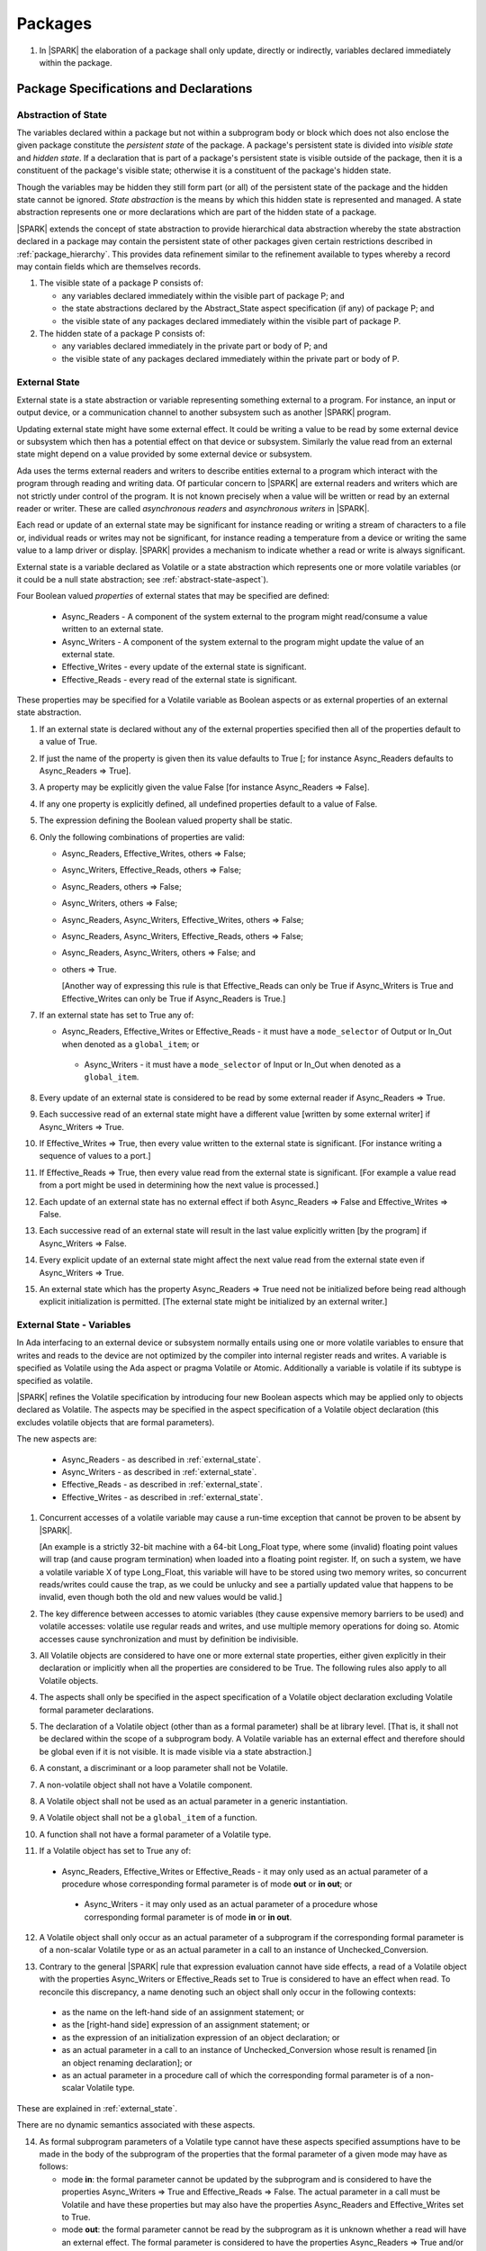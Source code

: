 ﻿Packages
========

.. centered:: **Verification Rules**

.. _tu-nt-packages-01:

1. In |SPARK| the elaboration of a package shall only update, directly or
   indirectly, variables declared immediately within the package.

.. _etu-packages:

Package Specifications and Declarations
---------------------------------------

.. _abstract-state:

Abstraction of State
~~~~~~~~~~~~~~~~~~~~

The variables declared within a package but not within a subprogram body or
block which does not also enclose the given package constitute the *persistent
state* of the package. A package's persistent state is divided into *visible
state* and *hidden state*. If a declaration that is part of a package's
persistent state is visible outside of the package, then it is a constituent of
the package's visible state; otherwise it is a constituent of the package's
hidden state.

Though the variables may be hidden they still form part (or all) of
the persistent state of the package and the hidden state cannot be
ignored.  *State abstraction* is the means by which this hidden state
is represented and managed. A state abstraction represents one or more
declarations which are part of the hidden state of a package.

|SPARK| extends the concept of state abstraction to provide hierarchical data
abstraction whereby the state abstraction declared in a package may contain the
persistent state of other packages given certain restrictions described in
:ref:`package_hierarchy`. This provides data refinement similar to the
refinement available to types whereby a record may contain fields which are
themselves records.

.. centered:: **Static Semantics**

.. _tu-abstract_state-01:

1. The visible state of a package P consists of:

   * any variables declared immediately within the visible part of
     package P; and

   * the state abstractions declared by the Abstract_State aspect specification
     (if any) of package P; and

   * the visible state of any packages declared immediately within the visible part
     of package P.


2. The hidden state of a package P consists of:

   * any variables declared immediately in the private part or body of P; and

   * the visible state of any packages declared immediately within
     the private part or body of P.

.. _etu-abstract_state:

.. _external_state:

External State
~~~~~~~~~~~~~~

External state is a state abstraction or variable representing something
external to a program. For instance, an input or output device, or a
communication channel to another subsystem such as another |SPARK| program.

Updating external state might have some external effect. It could be writing
a value to be read by some external device or subsystem which then has a
potential effect on that device or subsystem. Similarly the value read from an
external state might depend on a value provided by some external device or
subsystem.

Ada uses the terms external readers and writers to describe entities external to
a program which interact with the program through reading and writing data. Of
particular concern to |SPARK| are external readers and writers which are not
strictly under control of the program. It is not known precisely when a value
will be written or read by an external reader or writer. These are called
*asynchronous readers* and *asynchronous writers* in |SPARK|.

Each read or update of an external state may be significant for
instance reading or writing a stream of characters to a file or,
individual reads or writes may not be significant, for instance
reading a temperature from a device or writing the same value to a
lamp driver or display. |SPARK| provides a mechanism to indicate
whether a read or write is always significant.

External state is a variable declared as Volatile or a state abstraction which
represents one or more volatile variables (or it could be a null state
abstraction; see :ref:`abstract-state-aspect`).

Four Boolean valued *properties* of external states that may be specified are
defined:

  * Async_Readers - A component of the system external to the program might
    read/consume a value written to an external state.

  * Async_Writers - A component of the system external to the program might
    update the value of an external state.

  * Effective_Writes - every update of the external state is significant.

  * Effective_Reads - every read of the external state is significant.

These properties may be specified for a Volatile variable as Boolean aspects or
as external properties of an external state abstraction.

.. centered:: **Legality Rules**

.. _tu-fe-external_state-01:

1. If an external state is declared without any of the external
   properties specified then all of the properties default to a value
   of True.

.. _tu-fe-external_state-02:

2. If just the name of the property is given then its value defaults
   to True [; for instance Async_Readers defaults to Async_Readers =>
   True].

.. _tu-fe-external_state-03:

3. A property may be explicitly given the value False [for instance Async_Readers => False].

.. _tu-fe-external_state-04:

4. If any one property is explicitly defined, all undefined properties default to a value of False.

.. _tu-fe-external_state-05:

5. The expression defining the Boolean valued property shall be static.

.. _tu-fe-external_state-06:

6. Only the following combinations of properties are valid:

   * Async_Readers, Effective_Writes, others => False;

   * Async_Writers, Effective_Reads, others => False;

   * Async_Readers, others => False;

   * Async_Writers, others => False;

   * Async_Readers, Async_Writers, Effective_Writes, others => False;

   * Async_Readers, Async_Writers, Effective_Reads, others => False;

   * Async_Readers, Async_Writers, others => False; and

   * others => True.

     [Another way of expressing this rule is that Effective_Reads can
     only be True if Async_Writers is True and Effective_Writes can only
     be True if Async_Readers is True.]

.. _tu-fe-external_state-07:

7. If an external state has set to True any of:

   - Async_Readers, Effective_Writes or Effective_Reads - it must have
     a ``mode_selector`` of Output or In_Out when denoted as a
     ``global_item``; or
 
    - Async_Writers - it must have a ``mode_selector`` of Input or
      In_Out when denoted as a ``global_item``.

.. _etu-external_state-lr:

.. centered:: **Static Semantics**

.. _tu-fa-external_state-08:

8. Every update of an external state is considered to be read by
   some external reader if Async_Readers => True.

.. _tu-pr-external_state-09:

9. Each successive read of an external state might have a different
   value [written by some external writer] if Async_Writers => True.

.. _tu-fa-external_state-10:

10. If Effective_Writes => True, then every value written to the
    external state is significant. [For instance writing a sequence
    of values to a port.]

.. _tu-pr-external_state-11:

11. If Effective_Reads => True, then every value read from the
    external state is significant. [For example a value read from a
    port might be used in determining how the next value is
    processed.]

.. _tu-fa-external_state-12:

12. Each update of an external state has no external effect if both
    Async_Readers => False and Effective_Writes => False.

.. _tu-pr-external_state-13:

13. Each successive read of an external state will result in the last
    value explicitly written [by the program] if Async_Writers => False.

.. _tu-fa-external_state-14:

14. Every explicit update of an external state might affect the next value
    read from the external state even if Async_Writers => True.

.. _tu-fa-external_state-15:

15. An external state which has the property Async_Readers => True
    need not be initialized before being read although explicit
    initialization is permitted. [The external state might be
    initialized by an external writer.]

.. _etu-external_state-ss:

.. _external_state-variables:

External State - Variables
~~~~~~~~~~~~~~~~~~~~~~~~~~

In Ada interfacing to an external device or subsystem normally entails
using one or more volatile variables to ensure that writes and reads
to the device are not optimized by the compiler into internal register
reads and writes. A variable is specified as Volatile using the Ada
aspect or pragma Volatile or Atomic.  Additionally a variable is
volatile if its subtype is specified as volatile.

|SPARK| refines the Volatile specification by introducing four new Boolean
aspects which may be applied only to objects declared as Volatile. The aspects
may be specified in the aspect specification of a Volatile object declaration
(this excludes volatile objects that are formal parameters).

The new aspects are:

  * Async_Readers - as described in :ref:`external_state`.

  * Async_Writers - as described in :ref:`external_state`.

  * Effective_Reads - as described in :ref:`external_state`.

  * Effective_Writes - as described in :ref:`external_state`.

.. centered:: **Static Semantics**

1. Concurrent accesses of a volatile variable may cause a run-time
   exception that cannot be proven to be absent by |SPARK|.

   [An example is a strictly 32-bit machine with a 64-bit Long_Float
   type, where some (invalid) floating point values will trap (and
   cause program termination) when loaded into a floating point
   register.  If, on such a system, we have a volatile variable X of
   type Long_Float, this variable will have to be stored using two
   memory writes, so concurrent reads/writes could cause the trap, as
   we could be unlucky and see a partially updated value that happens
   to be invalid, even though both the old and new values would be
   valid.]

2. The key difference between accesses to atomic variables (they cause
   expensive memory barriers to be used) and volatile accesses:
   volatile use regular reads and writes, and use multiple memory
   operations for doing so. Atomic accesses cause synchronization and
   must by definition be indivisible.

.. centered:: **Legality Rules**

.. _tu-cbatu-external_state_variables-03:

3. All Volatile objects are considered to have one or more external
   state properties, either given explicitly in their declaration or
   implicitly when all the properties are considered to be True. The
   following rules also apply to all Volatile objects.

.. _tu-fe-external_state_variables-04:

4. The aspects shall only be specified in the aspect specification of a Volatile
   object declaration excluding Volatile formal parameter declarations.

.. _tu-fe-external_state_variables-05:

5. The declaration of a Volatile object (other than as a formal
   parameter) shall be at library level. [That is, it shall not be
   declared within the scope of a subprogram body. A Volatile variable
   has an external effect and therefore should be global even if it is
   not visible. It is made visible via a state abstraction.]

.. _tu-fe-external_state_variables-06:

6. A constant, a discriminant or a loop parameter shall not be Volatile.

.. _tu-fe-external_state_variables-07:

7. A non-volatile object shall not have a Volatile component.

.. _tu-fe-external_state_variables-08:

8. A Volatile object shall not be used as an actual parameter in a generic instantiation.

.. _tu-fe-external_state_variables-09:

9. A Volatile object shall not be a ``global_item`` of a function.

.. _tu-fe-external_state_variables-10:

10. A function shall not have a formal parameter of a Volatile type.

.. _tu-fe-external_state_variables-11:

11. If a Volatile object has set to True any of:

   - Async_Readers, Effective_Writes or Effective_Reads - it may only
     used as an actual parameter of a procedure whose corresponding
     formal parameter is of mode **out** or **in out**; or
 
    - Async_Writers - it may only used as an actual parameter of a
      procedure whose corresponding formal parameter is of mode **in**
      or **in out**.

.. _tu-fe-external_state_variables-12:

12. A Volatile object shall only occur as an actual parameter of a
    subprogram if the corresponding formal parameter is of a
    non-scalar Volatile type or as an actual parameter in a call to an
    instance of Unchecked_Conversion.

.. _tu-fe-external_state_variables-13:

13. Contrary to the general |SPARK| rule that expression evaluation
    cannot have side effects, a read of a Volatile object with the
    properties Async_Writers or Effective_Reads set to True is
    considered to have an effect when read. To reconcile this
    discrepancy, a name denoting such an object shall only occur in
    the following contexts:

   * as the name on the left-hand side of an assignment statement; or

   * as the [right-hand side] expression of an assignment statement; or

   * as the expression of an initialization expression of an object declaration; or

   * as an actual parameter in a call to an instance of Unchecked_Conversion
     whose result is renamed [in an object renaming declaration]; or

   * as an actual parameter in a procedure call of which the corresponding
     formal parameter is of a non-scalar Volatile type.

.. _etu-external_state_variables-lr:

.. centered:: **Static Semantics**

These are explained in :ref:`external_state`.

.. centered:: **Dynamic Semantics**

There are no dynamic semantics associated with these aspects.

.. centered:: **Verification Rules**

.. _tu-fe-fa-external_state_variables-14:

14. As formal subprogram parameters of a Volatile type cannot have
    these aspects specified assumptions have to be made in the body of
    the subprogram of the properties that the formal parameter of a
    given mode may have as follows:

    * mode **in**: the formal parameter cannot be updated by the
      subprogram and is considered to have the properties
      Async_Writers => True and Effective_Reads => False. The actual
      parameter in a call must be Volatile and have these properties
      but may also have the properties Async_Readers and
      Effective_Writes set to True.

    * mode **out**: the formal parameter cannot be read by the
      subprogram as it is unknown whether a read will have an external
      effect. The formal parameter is considered to have the
      properties Async_Readers => True and/or Effective_Writes =>
      True. The actual parameter in a call to the subprogram must be
      Volatile and have either or both of these properties True but
      may also have Async_Writers and Effective_Reads set to True. If
      the subprogram attempts a read of the formal parameter a flow
      anomaly will be reported.

    * mode **in out**: the formal parameter is considered to have all
      properties; Async_Readers => True, Async_Writers => True,
      Effective_Reads => True, Effective_Writes => True. The actual
      parameter in a subprogram call must be Volatile and have all of
      these properties set to True.

.. _etu-external_state_variables-vr:

.. centered:: **Examples**

.. code-block:: ada

   with System.Storage_Elements;
   package Input_Port
   is
      Sensor : Integer
         with Volatile,
              Async_Writers,
              Address => System.Storage_Elements.To_Address (16#ACECAF0#);
   end Input_Port;

   with System.Storage_Elements;
   package Output_Port
   is
      Sensor : Integer
         with Volatile,
              Async_Readers,
              Address => System.Storage_Elements.To_Address (16#ACECAF0#);
   end Output_Port;

   with System.Storage_Elements;
   package Multiple_Ports
   is
      type Volatile_Type is record
        I : Integer;
      end record with Volatile;

.. code-block:: ada

      -- This type declaration indicates all objects
      -- of this type will be volatile.
      -- We can declare a number of objects of this type
      -- with different properties.

      -- V_In_1 is essentially an external input since it
      -- has Async_Writers => True but Async_Readers => False.
      -- Reading a value from V_In_1 is independent of other
      -- reads of the same object. Two successive reads might
      -- not have the same value.
      V_In_1 : Volatile_Type
         with Async_Writers,
              Address => System.Storage_Elements.To_Address (16#A1CAF0#);

      -- V_In_2 is similar to V_In_1 except that each value read is
      -- significant. V_In_2 can only be used as a Global with a
      -- mode_Selector of Output or In_Out or as an actual parameter
      -- whose corresponding formal parameter is of a Volatile type and
      -- has mode out or in out.
      V_In_2 : Volatile_Type
         with Async_Writers,
              Effective_Reads,
              Address => System.Storage_Elements.To_Address (16#ABCCAF0#);


      -- V_Out_1 is essentially an external output since it
      -- has Async_Readers => True but Async_Writers => False.
      -- Writing the same value successively might not have an
      -- observable effect.
      V_Out_1 : Volatile_Type
         with Async_Readers,
              Address => System.Storage_Elements.To_Address (16#BBCCAF0#);

      -- V_Out_2 is similar to V_Out_1 except that each write to
      -- V_Out_2 is significant.
      V_Out_2 : Volatile_Type
         with Async_Readers,
              Effective_Writes,
              Address => System.Storage_Elements.To_Address (16#ADACAF0#);

      -- This declaration defaults to the following properties:
      -- Async_Readers => True,
      -- Async_Writers => True,
      -- Effective_Reads => True,
      -- Effective_Writes => True;
      -- That is the most comprehensive type of external interface
      -- which is bi-directional and each read and write has an
      -- observable effect.
      V_In_Out : Volatile_Type
         with Address => System.Storage_Elements.To_Address (16#BEECAF0#);

      -- These volatile variable declarations may be used in specific ways
      -- as global items and actual parameters of subprogram calls
      -- dependent on their properties.

      procedure Read (Value : out Integaer)
         with Global  => (Input => V_In_1),
              Depends => (Value => V_in_1);
         -- V_In_1, V_Out_1 and V_Out_2 are compatible with a mode selector
         -- of Input as this mode requires Effective_Reads => False.

      procedure Write (Value : in Integaer)
         with Global  => (Output => V_Out_1),
              Depends => (V_Out_1 => Value);
         -- Any Volatile Global is compatible with a mode selector of Output.
         -- A flow error will be raised if the subprogram attempts to
         -- read a Volatile Global with Async_Writers and or
         -- Effective_Reads set to True.

      procedure Read_With_Effect (Value : out Integer)
         with Global  => (In_Out => V_In_2),
              Depends => (Value  => V_In_2,
                          V_In_2 => null);
         -- Any Volatile Global is compatible with a mode selector of In_Out.
         -- The Depends aspect is used to specify how the Volatile Global
         -- is intended to be used and this is checked by flow analysis
         -- to be compatible with the properties specified for the Volatile Global.

      -- When a formal parameter is volatile assumptions have to be made in
      -- the body of the subprogram as to the possible properties that the actual
      -- volatile parameter might have dependent on the mode of the formal parameter.

      procedure Read_Port (Port : in Volatile_Type; Value : out Integer)
         with Depends => (Value => Port,);
         -- Port is Volatile and of mode in.  Assume that the formal parameter
         -- has the properties Async_Writers => True and Effective_Reads => False
         -- The actual parameter in a call of the subprogram must have
         -- Async_Writers_True and Effective_Reads => False
         -- and may have Async_Writers and/or Effective_Writes True.
         -- As an in mode parameter it can only be read by the subprogram.
         -- Eg. Read_Port (V_In_1, Read_Value).

      procedure Write_Port (Port : out Volatile_Type; Value : in Integer)
         with Depends => (Port => Value);
         -- Port is volatile and of mode out.  Assume the formal parameter
         -- has the properties Async_Readers => True, Effective_Writes => True
         -- The actual parameter in a call to the subprogram must have
         -- Async_Readers and/or Effective_Writes True, and may have
         -- Async_Writers and Effective_Reads True.
         -- As the mode of the formal parameter is mode out, it is
         -- incompatible with reading the parameter because this could read
         -- a value from an Async_Writer.
         -- A flow error will be signalled if a read of the parameter occurs
         -- in the subprogram.
         -- Eg. Write_Port (V_Out_1, Output_Value) and Write_Port (V_Out_2, Output_Value).

      -- A Volatile formal parameter type of mode in out is
      -- assume to have all the properties True:
      -- Async_Readers => True,
      -- Async_Writers => True,
      -- Effective_Reads => True,
      -- Effective_Writes => True;
      -- The corresponding actual parameter in a subprogram call must be
      -- volatile with all of the properties set to True.
      procedure Read_And_Ack (Port : in out Volatile_Type; Value : out Integer)
         with Depends => (Value => Port,
                          Port => Port);
         -- Port is Volatile and reading a value may require the sending of an
         -- acknowledgement, for instance.
         -- Eg. Read_And_Ack (V_In_Out, Read_Value).

  end Multiple_Ports;


.. _abstract-state-aspect:

Abstract_State Aspects
~~~~~~~~~~~~~~~~~~~~~~

State abstraction provides a mechanism for naming, in a package’s visible part,
state (typically a collection of variables) that will be declared within the
package’s body (its hidden state). For example, a package declares a visible
procedure and we wish to specify the set of global variables that the procedure
reads and writes as part of the specification of the subprogram. The variables
declared in the package body cannot be named directly in the package
specification. Instead, we introduce a state abstraction which is visible in the
package specification and later, when the package body is declared, we specify
the set of variables that *constitute* or *implement* the state abstraction.

If immediately within a package body, for example, a nested_package is declared,
then a state abstraction of the inner package may also be part of the
implementation of the given state abstraction of the outer package.

The hidden state of a package may be represented by one or more state
abstractions, with each pair of state abstractions representing disjoint sets of
hidden variables.

If a subprogram P with a Global aspect is declared in the visible part of a
package and P reads or updates any of the hidden state of the package then
the state abstractions shall be denoted by P. If P has a Depends aspect then
the state abstractions shall be denoted as inputs and outputs of P, as
appropriate, in the ``dependency_relation`` of the Depends aspect.

|SPARK| facilitates the specification of a hierarchy of state abstractions by
allowing a single state abstraction to contain visible declarations of package
declarations nested immediately within the body of a package, private child or
private sibling units and descendants thereof. Each visible state abstraction or
variable of a private child or descendant thereof has to be specified as being
*part of* a state abstraction of its parent or a public descendant of its parent.

The Abstract_State aspect is introduced by an ``aspect_specification``
where the ``aspect_mark`` is Abstract_State and the ``aspect_definition``
shall follow the grammar of ``abstract_state_list`` given below.

.. centered:: **Syntax**

..  _tu-fe-abstract_state_aspects-syntax:

::

  abstract_state_list      ::= null
                             | state_name_with_options
                             | ( state_name_with_options { , state_name_with_options } )
  state_name_with_options  ::= state_name
                             | ( state_name with option_list )
  option_list              ::= option { , option }
  option                   ::= simple_option
                             | name_value_option
  simple_option            ::= identifier
  name_value_option        ::= Part_Of => abstract_state
                             | External [=> external_property_list]
  external_property_list   ::= external_property
                             | ( external_property {, external_property} )
  external_property        ::= Async_Readers [=> expression]
                             | Async_Writers [=> expression]
                             | Effective_Writes [=> expression]
                             | Effective_Reads  [=> expression]
                             | others => expression
  state_name               ::= defining_identifier
  abstract_state           ::= name

Currently no ``simple_options`` are defined.

.. _etu-abstract_state_aspects-syntax:

.. centered:: **Legality Rules**

.. _tu-fe-abstract_state_aspects-01:

1. An ``option`` shall not be repeated within a single ``option_list``.

.. _tu-fe-abstract_state_aspects-02:

2. If External is specified in an ``option_list`` then there shall be at most
   one occurrence of each of Async_Readers, Async_Writers, Effective_Writes
   and Effective_Reads.

.. _tu-fe-abstract_state_aspects-03:

3. If an ``option_list`` contains one or more ``name_value_option`` items
   then they shall be the final options in the list.
   [This eliminates the possibility of a positional
   association following a named association in the property list.]

.. _tu-fe-abstract_state_aspects-04:

4. A package_declaration or generic_package_declaration that contains a
   non-null Abstract_State aspect must have a completion (i.e. such a
   package requires a body).

.. _tu-abstract_state_aspects-05:

5. A function declaration that overloads a state abstraction has an implicit
   Global aspect denoting the state abstraction with a ``mode_selector`` of
   Input. An explicit Global aspect may be specified which replaces the
   implicit one.

.. _etu-abstract_state_aspects-lr:

.. centered:: **Static Semantics**

.. _tu-cbatu-abstract_state_aspects-06:

6. Each ``state_name`` occurring in an Abstract_State aspect
   specification for a given package P introduces an implicit
   declaration of a state abstraction entity. This implicit
   declaration occurs at the beginning of the visible part of P. This
   implicit declaration shall have a completion and is overloadable.

   [The declaration of a state abstraction has the same visibility as
   any other declaration but a state abstraction shall only be named
   in contexts where this is explicitly permitted (e.g., as part of a
   Global aspect specification). A state abstraction is not an
   object; it does not have a type. The completion of a state
   abstraction declared in a package ``aspect_specification`` can only
   be provided as part of a Refined_State ``aspect_specification``
   within the body of the package.]

.. _tu-fe-abstract_state_aspects-07:

7. A **null** ``abstract_state_list`` specifies that a package contains no
   hidden state.

.. _tu-fe-abstract_state_aspects-08:

8. An External state abstraction is one declared with an ``option_list``
   that includes the External ``option`` (see :ref:`external_state`).

.. _tu-fe-abstract_state_aspects-09:

9. A state abstraction which is declared with an ``option_list`` that includes
   a Part_Of ``name_value_option`` indicates that it is a constituent (see
   :ref:`state_refinement`) exclusively of the state abstraction
   denoted by the ``abstract_state`` of the ``name_value_option`` (see
   :ref:`package_hierarchy`).

.. _etu-abstract_state_aspects-ss:

.. centered:: **Dynamic Semantics**

There are no dynamic semantics associated with the Abstract_State aspect.

.. centered:: **Verification Rules**

There are no verification rules associated with the Abstract_State aspect.

.. centered:: **Examples**

.. code-block:: ada

   package Q
      with Abstract_State => State          -- Declaration of abstract state named State
                                            -- representing internal state of Q.
   is
      function Is_Ready return Boolean      -- Function checking some property of the State.
         with Global => State;              -- State may be used in a global aspect.

      procedure Init                        -- Procedure to initialize the internal state of Q.
         with Global => (Output => State),  -- State may be used in a global aspect.
	      Post   => Is_Ready;

      procedure Op_1 (V : Integer)          -- Another procedure providing some operation on State
         with Global => (In_Out => State),
              Pre    => Is_Ready,
              Post   => Is_Ready;
   end Q;

   package X
      with Abstract_State => (A, B, (C with External => (Async_Writers, Effective_Reads => False))
           -- Three abstract state names are declared A, B & C.
           -- A and B are internal abstract states
           -- C is specified as external state which is an external input.
   is
      ...
   end X;

   package Mileage
      with Abstract_State => (Trip,  -- number of miles so far on this trip
                                     -- (can be reset to 0).
                              Total) -- total mileage of vehicle since last factory-reset.
   is
      function Trip  return Natural;  -- Has an implicit Global => Trip.
      function Total return Natural;  -- Has an implicit Global => Total.

      procedure Zero_Trip
         with Global  => (Output => Trip),  -- In the Global and Depends aspects
              Depends => (Trip => null),    -- Trip denotes the state abstraction.
              Post    => Trip = 0;          -- In the Post condition Trip denotes
                                            -- the function.
      procedure Inc
         with Global  => (In_Out => (Trip, Total)),
              Depends => ((Trip, Total) =>+ null),
              Post    => Trip = Trip'Old + 1 and Total = Total'Old + 1;

      -- Trip and Old in the Post conditions denote functions but these
      -- represent the state abstractions in Global and Depends specifications.

   end Mileage;

.. _initializes_aspect:

Initializes Aspects
~~~~~~~~~~~~~~~~~~~

The Initializes aspect specifies the visible variables and state abstractions of
a package that are initialized by the elaboration of the package. In |SPARK|
a package shall only initialize variables declared immediately within the package.

If the initialization of a variable or state abstraction, *V*, during the
elaboration of a package, *P*, is dependent on the value of a visible variable or
state abstraction from another package, then this entity shall be denoted in
the input list associated with *V* in the Initializes aspect of *P*.

The Initializes aspect is introduced by an ``aspect_specification`` where the
``aspect_mark`` is Initializes and the ``aspect_definition`` shall follow the
grammar of ``initialization_spec`` given below.

.. centered:: **Syntax**

.. _tu-fe-initializes_aspects-syntax:

::

  initialization_spec ::= initialization_list
                        | null

  initialization_list ::= initialization_item
                        | ( initialization_item { , initialization_item } )

  initialization_item ::= name [ => input_list]

.. _etu-initializes_aspects-syntax:

.. centered:: **Legality Rules**

.. _tu-fe-initializes_aspects-01:

1. An Initializes aspect shall only appear in the ``aspect_specification`` of a
   ``package_specification``.

.. _tu-fe-initializes_aspects-02:

2. The Initializes aspect shall follow the Abstract_State aspect if one is
   present.

.. _tu-fe-initializes_aspects-03:

3. The ``name`` of each ``initialization_item`` in the Initializes aspect
   definition for a package shall denote a state abstraction of the package or
   an entire variable declared immediately within the visible part of the
   package.

.. _tu-fe-initializes_aspects-04:

4. Each ``name`` in the ``input_list`` shall denote an entire variable or a state
   abstraction but shall not denote an entity declared in the package with the
   ``aspect_specification`` containing the Initializes aspect.

.. _tu-fe-initializes_aspects-05:

5. Each entity in a single ``input_list`` shall be distinct.

.. _tu-fe-initializes_aspects-06:

6. An ``initialization_item`` with a **null** ``input_list`` is
   equivalent to the same ``initialization_item`` without an ``input_list``.
   [That is Initializes => (A => **null**) is equivalent to Initializes => A.]

.. _etu-initializes_aspects-lr:

.. centered:: **Static Semantics**

.. _tu-fe-initializes_aspects-07:

7. The Initializes aspect of a package has visibility of the declarations
   occurring immediately within the visible part of the package.

.. _tu-fa-initializes_aspects-08:

8. The Initializes aspect of a package specification asserts which
   state abstractions and visible variables of the package are initialized
   by the elaboration of the package, both its specification and body, and
   any units which have state abstractions or variable declarations that are
   part (constituents) of a state abstraction declared by the package.
   [A package with a **null** ``initialization_list``, or no Initializes aspect
   does not initialize any of its state abstractions or variables.]

.. _tu-fe-initializes_aspects-09:

9. An ``initialization_item`` shall have a an ``input_list`` if and
   only if its initialization is dependent on visible variables and
   state anbstractions not declared within the package containing the
   Initializes aspect.  Then the ``names`` in the ``input_list`` shall
   denote variables and state abstractions which are used in
   determining the initial value of the state abstraction or variable
   denoted by the ``name`` of the ``initialization_item`` but are not
   constituents of the state abstraction.

.. _etu-initializes_aspects-ss:

.. centered:: **Dynamic Semantics**

There are no dynamic semantics associated with the Initializes aspect.

.. centered:: **Verification Rules**

.. _tu-fa-initializes_aspects-10:

10. If the Initializes aspect is specified for a package, then after
    the body (which may be implicit if the package has no explicit
    body) has completed its elaboration, every (entire) variable and
    state abstraction denoted by a ``name`` in the Initializes aspect
    shall be initialized. A state abstraction is said to be
    initialized if all of its constituents are initialized. An entire
    variable is initialized if all of its components are initialized.
    Other parts of the visible state of the package shall not be
    initialized.

.. _tu-fa-initializes_aspects-11:

11. If an ``initialization_item`` has an ``input_list`` then the
    variables and state abstractions denoted in the input list shall
    be used in determining the initialized value of the entity denoted
    by the ``name`` of the ``initialization_item``.

.. _tu-fa-initializes_aspects-12:

12. All variables and state abstractions which are not declared within
    the package but are used in the initialization of an
    ``initialization_item`` shall appear in an ``input_list`` of the
    ``initialization_item``.

.. _tu-nt-initializes_aspects-note_1:

[Note: these rules allow a variable or state abstraction to be
initialized by the elaboration of a package but not be denoted in an
Initializes aspect.  In such a case the analysis tools will treat the
variable or state abstraction as uninitialized when analyzing clients
of the package.]

.. _etu-initializes_aspects-note:

.. centered:: **Examples**

.. code-block:: ada

    package Q
       with Abstract_State => State,        -- Declaration of abstract state name State
            Initializes    => (State,       -- Indicates that State
                               Visible_Var) -- and Visible_Var will be initialized
                                            -- during the elaboration of Q.
    is
       Visible_Var : Integer;
       ...
    end Q;


    with Q;
    package R
       with Abstract_State => S1,                   -- Declaration of abstract state name S1
            Initializes    => (S1 => Q.State,       -- Indicates that S1 will be initialized
                                                    -- dependent on the value of Q.State
                               X  => Q.Visible_Var) -- and X dependent on Q.Visible_Var
                                                    -- during the elaboration of Q.
    is
       X : Integer := Q.Visible_Var;
       ...
    end Q;


    package Y
       with Abstract_State => (A, B, (C with External => (Async_Writers, Effective_Reads))),
            -- Three abstract state names are declared A, B & C.
            Initializes    => A
            -- A is initialized during the elaboration of Y.
            -- C is specified as external state with Async_Writers
            -- and need not be explicitly initialized.
            -- B is not initialized.
    is
       ...
    end Y;

    package Z
       with Abstract_State => A,
            Initializes    => null
            -- Package Z has an abstract state name A declared but the
            -- elaboration of Z and its private descendants do not
            -- perform any initialization during elaboration.
    is
       ...
    end Z;

.. _initial_condition_aspect:

Initial_Condition Aspects
~~~~~~~~~~~~~~~~~~~~~~~~~

The Initial_Condition aspect is introduced by an ``aspect_specification`` where
the ``aspect_mark`` is Initial_Condition and the ``aspect_definition`` shall
be a *Boolean_*\ ``expression``.

.. centered:: **Legality Rules**

.. _tu-fe-initial_condition_aspects-01:

1. An Initial_Condition aspect shall only be placed in an ``aspect_specification``
   of a ``package_specification``.

.. _tu-fe-initial_condition_aspects-02:

2. The Initial_Condition aspect shall follow the Abstract_State aspect and
   Initializes aspect if they are present.

.. _tu-nt-initial_condition_aspects-03:

3. Rule removed.

.. _etu-initial_condition_aspects-lr:

.. centered:: **Static Semantics**

.. _tu-fe-pf-initial_condition_aspects-04:

4. An Initial_Condition aspect is a sort of postcondition for the
   elaboration of both the specification and body of a package. If
   present on a package, then its *Boolean_*\ ``expression`` defines
   properties (a predicate) of the state of the package which can be
   assumed to be true immediately following the elaboration of the
   package. [The expression of the Initial_Condition cannot denote a
   state abstraction. This means that to express properties of hidden
   state, functions declared in the visible part acting on the state
   abstractions of the package must be used.]


.. _etu-initial_condition_aspects-ss:

.. centered:: **Dynamic Semantics**

.. _tu-pr-fa-initial_condition_aspects-05:

5. With respect to dynamic semantics, specifying a given expression as
   the Initial_Condition aspect of a package is equivalent to
   specifying that expression as the argument of an Assert pragma
   occurring at the end of the (possibly implicit) statement list of
   the (possibly implicit) body of the package. [This equivalence
   includes all interactions with pragma Assertion_Policy but does not
   extend to matters of static semantics, such as name resolution.] An
   Initial_Condition expression does not cause freezing until the
   point where it is evaluated [, at which point everything that it
   might freeze has already been frozen].

.. _etu-initial_condition_aspects-ds:

.. centered:: **Verification Rules**

.. _tu-pr-initial_condition_aspects-06:

6. [The Initial_Condition aspect gives a proof obligation to show that the
   implementation of the ``package_specification`` and its body satisfy the
   predicate given in the Initial_Condition aspect.]

.. _tu-fe-initial_condition_aspects-07:

7. Each variable or indirectly referenced state abstraction in an
   Initial_Condition aspect of a package Q which is declared
   immediately within the visible part of Q shall be initialized
   during the elaboration of Q and be denoted by a ``name`` of an
   ``initialization_item`` of the Initializes aspect of Q.

.. _etu-initial_condition_aspects-vr:

.. centered:: **Examples**

.. code-block:: ada

    package Q
       with Abstract_State    => State,    -- Declaration of abstract state name State
            Initializes       => State,    -- State will be initialized during elaboration
            Initial_Condition => Is_Ready  -- Predicate stating the logical state after
	                                   -- initialization.
    is
       function Is_Ready return Boolean
          with Global => State;
    end Q;

    package X
       with Abstract_State    => A,      -- Declares an abstract state named A
            Initializes       => (A, B), -- A and visible variable B are initialized
	                                 -- during package initialization.
            Initial_Condition => A_Is_Ready and B = 0
	                                 -- The logical conditions that hold
                                         -- after package elaboration.
    is
       ...
       B : Integer;

       function A_Is_Ready return Boolean
          with Global => A;
    end X;

Package Bodies
--------------

.. _state_refinement:

State Refinement
~~~~~~~~~~~~~~~~

A ``state_name`` declared by an Abstract_State aspect in the specification of a
package shall denote an abstraction representing all or part of its hidden
state. The declaration must be completed in the package body by a Refined_State
aspect. The Refined_State aspect defines a *refinement* for each ``state_name``.
The refinement shall denote the variables and subordinate state abstractions
represented by the ``state_name`` and these are known as its *constituents*.

Constituents of each ``state_name`` have to be initialized
consistently with that of their representative ``state_name`` as
determined by its denotation in the Initializes aspect of the package.

A subprogram may have an *abstract view* and a *refined view*. The abstract
view is a subprogram declaration in the visible part of a package where a
subprogram may refer to private types and state abstractions whose details are
not visible. A refined view of a subprogram is the body or body stub of the
subprogram in the package body whose visible part declares its abstract view.

In a refined view a subprogram has visibility of the full type declarations of
any private types declared by the enclosing package and visibility of the
refinements of state abstractions declared by the package. Refined versions of
aspects are provided to express the contracts of a refined view of a subprogram.

.. _refined_state_aspect:

Refined_State Aspects
~~~~~~~~~~~~~~~~~~~~~

The Refined_State aspect is introduced by an ``aspect_specification`` where the
``aspect_mark`` is Refined_State and the ``aspect_definition`` shall follow
the grammar of ``refinement_list`` given below.

.. centered:: **Syntax**

.. _tu-fe-refined_state_aspects-syntax:

::

  refinement_list   ::= refinement_clause
                      | ( refinement_clause { , refinement_clause } )
  refinement_clause ::= state_name => constituent_list
  constituent_list  ::= null
                      | constituent
                      | ( constituent { , constituent } )

where

  ``constituent ::=`` *object_*\ ``name | state_name``

.. _etu-refined_state_aspects-syntax:

.. centered:: **Name Resolution Rules**

.. _tu-fe-refined_state_aspects-01:

1. A Refined_State aspect of a ``package_body`` has visibility extended to the
   ``declarative_part`` of the body.

.. _etu-refined_state_aspects-nr:

.. centered:: **Legality Rules**

.. _tu-fe-refined_state_aspects-02:

2. A Refined_State aspect shall only appear in the ``aspect_specification`` of a
   ``package_body``. [The use of ``package_body`` rather than package body
   allows this aspect to be specified for generic package bodies.]

.. _tu-fe-refined_state_aspects-03:

3. If a ``package_specification`` has a non-null Abstract_State aspect its body
   shall have a Refined_State aspect.

.. _tu-fe-refined_state_aspects-04:

4. If a ``package_specification`` does not have an Abstract_State aspect,
   then the corresponding ``package_body`` shall not have a Refined_State
   aspect.

.. _tu-fe-refined_state_aspects-05:

5. Each ``constituent`` shall be either a variable or a state abstraction.

.. _tu-fe-refined_state_aspects-06:

6. An object which is a ``constituent`` shall be an entire object.

.. _tu-fe-refined_state_aspects-07:

7. A ``constituent`` of a state abstraction of a package shall denote
   either an entity with no Part_Of ``option`` or aspect which is part
   of the hidden state of the package, or an entity whose declaration
   has a Part_Of ``option`` or aspect which denotes this state
   abstraction (see :ref:`package_hierarchy`).

.. _tu-fe-refined_state_aspects-08:

8. Each *abstract_*\ ``state_name`` declared in the package
   specification shall be denoted exactly once as the ``state_name``
   of a ``refinement_clause`` in the Refined_State aspect of the body
   of the package.

.. _tu-fe-refined_state_aspects-09:

9. Every entity of the hidden state of a package shall be denoted as a
   ``constituent`` of exactly one *abstract_*\ ``state_name`` in the
   Refined_State aspect of the package and shall not be denoted more than once.
   [These ``constituents`` are either variables declared in the private part or
   body of the package, or the declarations from the visible part of
   nested packages declared immediately therein.]

.. _tu-cbatu-refined_state_aspects-10:

10. In a package body where the refinement of a state abstraction is
    visible the ``constituents`` of the state abstraction must be
    denoted in aspect specifications rather than the state
    abstraction.

.. _tu-cbatu-refined_state_aspects-11:

11. The legality rules related to a Refined_State aspect given in
    :ref:`package_hierarchy` also apply.

.. _etu-refined_state_aspects-lr:

.. centered:: **Static Semantics**

.. _tu-fe-refined_state_aspects-12:

12. A Refined_State aspect of a ``package_body`` completes the
    declaration of the state abstractions occurring in the
    corresponding ``package_specification`` and defines the objects
    and each subordinate state abstraction that are the
    ``constituents`` of the *abstract_*\ ``state_names`` declared in
    the ``package_specification``.

.. _tu-fe-refined_state_aspects-13:

13. A **null** ``constituent_list`` indicates that the named abstract
    state has no constituents and termed a *null_refinement*. The
    state abstraction does not represent any actual state at
    all. [This feature may be useful to minimize changes to Global and
    Depends aspects if it is believed that a package may have some
    extra state in the future, or if hidden state is removed.]

.. _etu-refined_state_aspects-ss:

.. centered:: **Dynamic Semantics**

There are no dynamic semantics associated with Refined_State aspect.

.. centered:: **Verification Rules**

There are no verification rules associated with Refined_State aspect.

.. centered:: **Examples**

.. code-block:: ada

   -- Here, we present a package Q that declares two abstract states:
   package Q
      with Abstract_State => (A, B),
           Initializes    => (A, B)
   is
      ...
   end Q;

   -- The package body refines
   --   A onto three concrete variables declared in the package body
   --   B onto the abstract state of a nested package
   package body Q
      with Refined_State => (A => (F, G, H),
                             B => R.State)
   is
      F, G, H : Integer := 0; -- all initialized as required

      package R
         with Abstract_State => State,
              Initializes    => State -- initialized as required
      is
         ...
      end R;

      ...
   end Q;


Initialization Issues
~~~~~~~~~~~~~~~~~~~~~

Every state abstraction specified as being initialized in the Initializes
aspect of a package has to have all of its constituents initialized. This
may be achieved by initialization within the package, by assumed
pre-initialization (in the case of external state) or, for constituents
which reside in another package, initialization by their declaring package.

.. centered:: **Verification Rules**

.. _tu-fa-initialization_issues-01:

1. For each state abstraction denoted by the ``name`` of an
   ``initialization_item`` of an Initializes aspect of a package, all the
   ``constituents`` of the state abstraction must be initialized by:

   * initialization within the package; or

   * assumed pre-initialization (in the case of external states); or

   * for constituents which reside in another unit [and have a Part_Of
     indicator associated with their declaration (see
     :ref:`package_hierarchy`)] by their declaring package. [It follows
     that such constituents will appear in the initialization clause
     of the declaring unit unless they are external states.]

.. _etu-initialization_issues:

.. _refined-global-aspect:

Refined_Global Aspects
~~~~~~~~~~~~~~~~~~~~~~

A subprogram declared in the visible part of a package may have a Refined_Global
aspect applied to its body or body stub. A Refined_Global aspect of a subprogram
defines a *refinement* of the Global Aspect of the subprogram; that is, the
Refined_Global aspect repeats the Global aspect of the subprogram except that
references to state abstractions whose refinements are visible at the point
of the subprogram_body are replaced with references to [some or all of the]
constituents of those abstractions.

The Refined_Global aspect is introduced by an ``aspect_specification`` where
the ``aspect_mark`` is Refined_Global and the ``aspect_definition``
shall follow the grammar of ``global_specification`` in :ref:`global-aspects`.

.. centered:: **Static Semantics**

1. The static semantics are equivalent to those given for the Global aspect in
   :ref:`global-aspects`.

.. centered:: **Legality Rules**

.. _tu-fe-refined_global_aspects-02:

2. A Refined_Global aspect is permitted on a body_stub (if one is
   present) or subprogram body if and only if it has a declaration in the
   visible part of an enclosing package, the declaration has a
   Global aspect which denotes a state abstraction declared by the package and
   the refinement of the state abstraction is visible.

.. _tu-fe-refined_global_aspects-03:

3. A Refined_Global aspect specification shall *refine* the subprogram's
   Global aspect as follows:

   a. For each ``global_item`` in the Global aspect which denotes a
      state abstraction whose non-**null** refinement is visible at
      the point of the Refined_Global aspect specification, the
      Refined_Global specification shall include one or more
      ``global_items`` which denote ``constituents`` of that state
      abstraction.

   b. For each ``global_item`` in the Global aspect which denotes a
      state abstraction whose **null** refinement is visible at the
      point of the Refined_Global aspect specification, the
      Refined_Global specification shall be omitted, or if required by
      the syntax of a ``global_specification`` replaced by a **null**
      in the Refined_Global aspect.

   c. For each ``global_item`` in the Global aspect which does not
      denote a state abstraction whose refinement is visible, the
      Refined_Global specification shall include exactly one
      ``global_item`` which denotes the same entity as the
      ``global_item`` in the Global aspect.

   d. No other ``global_items`` shall be included in the Refined_Global
      aspect specification.

.. _tu-fe-refined_global_aspects-04:

4. ``Global_items`` in a Refined_Global ``aspect_specification`` shall denote
   distinct entities.

.. _tu-fe-refined_global_aspects-05:

5. The mode of each ``global_item`` in a Refined_Global aspect shall match
   that of the corresponding ``global_item`` in the Global aspect unless:
   the ``mode_selector`` specified in the Global aspect is In_Out;
   the corresponding ``global_item`` of Global aspect shall denote a state
   abstraction whose refinement is visible; and the ``global_item`` in the
   Refined_Global aspect is a ``constituent`` of the state abstraction.

   a. For this special case when the ``mode_selector`` is In_Out, the
      Refined_Global aspect may denote individual ``constituents`` of
      the state abstraction as Input, Output, or In_Out (given that
      the constituent itself may have any of these ``mode_selectors``)
      so long as one or more of the following conditions are
      satisfied:

      * at least one of the ``constituents`` has a ``mode_selector``
        of In_Out; or

      * there is at least one of each of a ``constituent`` with a
        ``mode_selector`` of Input and of Output; or

      * the Refined_Global aspect does not denote all of the
        ``constituents`` of the state abstraction but denotes at least
        one ``constituent`` that has a ``mode_selector`` of Output.

   [This rule ensures that a state abstraction with the ``mode_selector``
   In_Out cannot be refined onto a set of ``constituents`` that are Output or
   Input only. The last condition satisfies this requirement because not all of
   the ``constituents`` are updated, some are preserved, that is the state
   abstraction has a self-dependency.]

.. _tu-fe-refined_global_aspects-06:

6. If the Global aspect specification references a state abstraction with a
   ``mode_selector`` of Output, whose refinement is visible, then every
   ``constituent`` of that state abstraction shall be referenced in the
   Refined_Global aspect specification.

.. _tu-cbatu-refined_global_aspects-07:

7. The legality rules for :ref:`global-aspects` and External states described in
   :ref:`refined_external_states` also apply.

.. _etu-refined_global_aspects-lr:

.. centered:: **Dynamic Semantics**

There are no dynamic semantics associated with a Refined_Global aspect.

.. centered:: **Verification Rules**

.. _tu-fa-refined_global_aspects-08:

8. If a subprogram has a Refined_Global aspect it is used in the analysis of the
   subprogram body rather than its Global aspect.

.. _tu-cbatu-refined_global_aspects-09:

9. The verification rules given for :ref:`global-aspects` also apply.

.. _etu-refined_global_aspects-vr:

.. centered:: **Examples**

.. code-block:: ada

    package Refined_Global_Examples
    with Abstract_State => (S1, S2),
	 Initializes =>(S1, V1)
    is
       V1 : Integer := 0;  -- Visible state variables

       procedure P1_1 (I : in Integer)
	 with Global => (In_Out => S1);

       procedure P1_2 (I : in Integer)
	 with Global => (In_Out => S1);

       procedure P1_3 (Result : out Integer)
	 with Global => (Input => S1);

       procedure P1_4 (I : in Integer)
	 with Global => (Output => S1);

       procedure P2
	 with Global => (Input  => V1,
			 In_Out => S2);

       procedure P3 (J : in Integer)
	 with Global => (Output => V1);

       procedure P4
	 with Global => (Input => (S1, V1),
			 In_Out => S2);
    end Refined_Global_Examples;

    package body Refined_Global_Examples
      with Refined_State => (S1 => (A, B),
                             S2 => (X, Y, Z))
    is
       A : Integer := 1;  -- The constituents of S1
       B : Integer := 2;  -- Initialized as promised

       X, Y, Z : Integer; -- The constituents of S2
			  -- Not initialized

       procedure P1_1 (I : in Integer)
	 with Refined_Global =>
	   (In_Out => A,  -- Refined onto constituents of S1
	    Output => B)  -- B is Output but A is In_Out and so
       is                 --  Global S1 is also In_Out
       begin
	  B := A;
	  A := I;
       end P1_1;

       procedure P1_2 (I : in Integer)
	 with Refined_Global =>
	   (Output => A)     -- Not all of the constituents of S1 are updated
       is                    -- and so the Global S1 must In_Out
       begin
	  A := I;
       end P1_2;

       procedure P1_3 (Result : out Integer)
	 with Refined_Global =>
	   (Input => B)      -- Not all of the constituents of S1 are read but none
       is                    -- of them are updated so the Global S1 is Input
       begin
	 Result := B;
       end P1_3;

       procedure P1_4 (I : in Integer)
	 with Refined_Global =>
	   (Output => (A, B))-- The constituents of S1 are not read but they are all
       is                    -- updated and so the mode selector of S1 is Output
       begin
	  A := I;
	  B := A;
       end P1_4;

       procedure P2
	 with Refined_Global =>
	   (Input  => V1,    -- V1 has no constituents and not subject to refinement
	    Output => Z)     -- Only the constituent Z of S2 is updated and so the
       is                    -- the mode selector of the Global S2 is In_Out
       begin
	 Z := V1;
       end P2;

       procedure P3 (J : in Integer)
       is                    -- No Refined_Global aspect here because V1 has no
       begin                 -- refinement.
	 V1 := J;
       end P3;

       procedure P4
	 with Refined_Global =>
	   (Input  => (A, V1),-- The refinment of both S1 and S2 are visible
	    Output => (X, Y)) -- and cannot be denoted here.  Their constituents
       is                     -- must be used instead.
       begin
	 X := V1;
	 Y := A;
       end P4;

    end Refined_Global_Examples;

.. _refined-depends-aspect:

Refined_Depends Aspects
~~~~~~~~~~~~~~~~~~~~~~~

A subprogram declared in the visible part of a package may have a Refined_Depends
aspect applied to its body or body stub. A Refined_Depends aspect of a
subprogram defines a *refinement* of the Depends aspect of the subprogram; that
is, the Refined_Depends aspect repeats the Depends aspect of the subprogram
except that references to state abstractions, whose refinements are visible at
the point of the subprogram_body, are replaced with references to [some or all of
the] constituents of those abstractions.

The Refined_Depends aspect is introduced by an ``aspect_specification`` where
the ``aspect_mark`` is Refined_Depends and the ``aspect_definition``
shall follow the grammar of ``dependency_relation`` in :ref:`depends-aspects`.

.. centered:: **Static Semantics**

1. The static semantics are equivalent to those given for the Depends aspect in
   :ref:`depends-aspects`.

.. centered:: **Legality Rules**

.. _tu-fe-refined_depends_aspects-02:

2. A Refined_Depends aspect is permitted on a body_stub (if one is
   present) or subprogram body if and only if it has a declaration in the
   visible part of an enclosing package and the declaration has a
   Depends aspect which denotes a state abstraction declared by the package and
   the refinement of the state abstraction is visible.

.. _tu-fe-refined_depends_aspects-03:

3. A Refined_Depends aspect specification is, in effect, a copy of the
   corresponding Depends aspect specification except that any
   references in the Depends aspect to a state abstraction, whose
   refinement is visible at the point of the Refined_Depends
   specification, are replaced with references to zero or more direct
   or indirect constituents of that state abstraction. A
   Refined_Depends aspect shall have a ``dependency_relation`` which
   is derivable from the original given in the Depends aspect as
   follows:

   a. A *partially refined dependency relation* is created by first
      copying, from the Depends aspect, each ``output`` that is not
      state abstraction whose refinement is visible at the point of
      the Refined_Depends aspect, along with its ``input_list``, to
      the partially refined dependency relation as an ``output``
      denoting the same entity with an ``input_list`` denoting the
      same entities as the original. [The order of the ``outputs`` and
      the order of ``inputs`` within the ``input_list`` is
      insignificant.]

   b. The partially refined dependency relation is then extended by
      replacing each ``output`` in the Depends aspect that is a state
      abstraction, whose refinement is visible at the point of the
      Refined_Depends, by zero or more ``outputs`` in the partially
      refined dependency relation. It shall be zero only for a
      **null** refinement, otherwise all of the ``outputs`` shall
      denote a ``constituent`` of the state abstraction.

   c. If the ``output`` in the Depends_Aspect denotes a state
      abstraction which is not also an ``input``, then each
      ``constituent`` of the state abstraction shall be denoted as an
      ``output`` of the partially refined dependency relation.

   d. These rules may, for each ``output`` in the Depends aspect,
      introduce more than one ``output`` in the partially refined
      dependency relation. Each of these ``outputs`` has an
      ``input_list`` that has zero or more of the ``inputs`` from the
      ``input_list`` of the original ``output``.  The union of these
      ``inputs`` and the original state abstraction, if it is an
      ``input`` in the ``input_list``, shall denote the same ``inputs``
      that appear in the ``input_list`` of the original ``output``.

   e. If the Depends aspect has a ``null_dependency_clause``, then the
      partially refined dependency relation has a
      ``null_dependency_clause`` added with an ``input_list`` denoting
      the same ``inputs`` as the original.

   f. The partially refined dependency relation is completed by
      replacing each ``input`` which is a state abstraction, whose
      refinement is visible at the point of the Refined_Depends
      aspect, by zero or more ``inputs`` which are its
      constituents.

   g. If a state abstraction is denoted in an ``input_list`` of a
      ``dependency_clause`` of the original Depends aspect and its
      refinement is visible at the point of the Refined_Depends aspect
      (derived via the process described in the rules 3a - 3f above),
      then either:

      - at least one of its ``constituents`` shall be denoted as an
        ``input`` in at least one of the ``dependency_clauses`` of the
        Refined_Depends aspect corresponding to the original
        ``dependency_clause`` in the Depends aspect; or

      - the state abstraction is both an ``input`` and an ``output``
        and not every ``constituent`` the state abstraction is an
        ``output`` of the Refined_Depends aspect. [This rule does not
        exclude denoting a ``constituent`` of such a state abstraction
        in an ``input_list``.]

.. _tu-fe-refined_depends_aspects-04:

4. These rules result in omitting each state abstraction whose **null**
   refinement is visible at the point of the Refined_Depends. If and only if
   required by the syntax, the state abstraction shall be replaced by a **null**
   symbol rather than being omitted.

.. _tu-fe-refined_depends_aspects-05:

5. No other ``outputs`` or ``inputs`` shall be included in the Refined_Depends
   aspect specification. ``Outputs`` in the Refined_Depends aspect
   specification shall denote distinct entities. ``Inputs`` in an ``input_list``
   shall denote distinct entities.

.. _tu-cbatu-refined_depends_aspects-06:

6. [The above rules may be viewed from the perspective of checking the
   consistency of a Refined_Depends aspect with its corresponding Depends
   aspect. In this view, each ``input`` in the Refined_Depends aspect that
   is a ``constituent`` of a state abstraction, whose refinement is visible at
   the point of the Refined_Depends aspect, is replaced by its representative
   state abstraction with duplicate ``inputs`` removed.

   Each ``output`` in the Refined_Depends aspect, which is a
   ``constituent`` of the same state abstraction whose refinement is
   visible at the point of the Refined_Depends aspect, is merged along
   with its ``input_list`` into a single ``dependency_clause`` whose
   ``output`` denotes the state abstraction and ``input_list`` is the
   union of all of the ``inputs`` replaced by their encapsulating
   state abstraction, as described above, and the state abstraction
   itself if not every ``constituent`` of the state abstraction
   appears as an ``output`` in the Refined_Depends aspect.]

.. _tu-cbatu-refined_depends_aspects-07:

7. The rules for :ref:`depends-aspects` also apply.

.. _etu-refined_depends_aspects-lr:

.. centered:: **Dynamic Semantics**

There are no dynamic semantics associated with a Refined_Depends aspect
as it is used purely for static analysis purposes and is not executed.

.. centered:: **Verification Rules**

.. _tu-fa-refined_depends_aspects-08:

8. If a subprogram has a Refined_Depends aspect it is used in the analysis of
   the subprogram body rather than its Depends aspect.

.. _tu-cbatu-refined_depends_aspects-09:

9. The verification rules given for :ref:`depends-aspects` also apply.

.. _etu-refined_depends_aspects-vr:

.. centered:: **Examples**

.. code-block:: ada

    package Refined_Depends_Examples
      with Abstract_State => (S1, S2),
           Initializes    => (S1, V1)
    is
       V1 : Integer := 0;  -- Visible state variables

       procedure P1_1 (I : in Integer)
	 with Global  => (In_Out => S1),
	      Depends => (S1 =>+ I);

       procedure P1_2 (I : in Integer)
	 with Global  => (In_Out => S1),
	      Depends => (S1 =>+ I);

       procedure P1_3 (Result : out Integer)
	 with Global  => (Input => S1),
	      Depends => (Result => S1);

       procedure P1_4 (I : in Integer)
	 with Global  => (Output => S1),
	      Depends => (S1 => I);

       procedure P2
	 with Global  => (Input  => V1,
			  In_Out => S2),
	      Depends => (S2 =>+ V1);

       procedure P3 (J : in Integer)
	 with Global  => (Output => V1),
	      Depends => (V1 => J);

       procedure P4
	 with Global  => (Input => (S1, V1),
			 In_Out => S2),
	      Depends => (S2 =>+ (S1, V1));
    end Refined_Depends_Examples;

    package body Refined_Depends_Examples
      with Refined_State => (S1 => (A, B),
	                     S2 => (X, Y, Z))
    is
       A : Integer := 1;  -- The constituents of S1
       B : Integer := 2;  -- Initialized as promised

       X, Y, Z : Integer; -- The constituents of S2
			  -- Not initialized

       procedure P1_1 (I : in Integer)
	 with Refined_Global  => (In_Out => A,
				  Output => B),
	      Refined_Depends =>
		(A => I,  -- A and B are the constituents of S1 both are outputs
		 B => A)  -- A is dependent on I but A is also an input and B
       is                 -- depends on A.  Hence the Depends => (S1 =>+ I)
       begin
	  B := A;
	  A := I;
       end P1_1;

       procedure P1_2 (I : in Integer)
	 with Refined_Global  => (Output => A),
	      Refined_Depends =>
		 (A => I) -- One but not all of the constituents of S1 is updated
       is                 -- hence the Depends =>  (S1 =>+ I)
       begin
	  A := I;
       end P1_2;

       procedure P1_3 (Result : out Integer)
	 with Refined_Global  => (Input => B),
	      Refined_Depends =>
		 (Result => B) -- Not all of the constituents of S1 are read but
       is                      -- none of them are updated, hence
       begin                   --  Depends => (Result => S1)
	 Result := B;
       end P1_3;

       procedure P1_4 (I : in Integer)
	 with Refined_Global  => (Output => (A, B)),
	      Refined_Depends =>
		((A, B) => I)  -- The constituents of S1 are not inputs but all of
       is                      -- the constituents of S1 are updated, hence,
       begin                   -- Depends => (S1 => I)
	  A := B;
	  B := A;
       end P1_4;

       procedure P2
	 with Refined_Global  => (Input  => V1,
				  Output => Z),
	      Refined_Depends =>
		(Z => V1)      -- Only the constituent Z of S2 is an output but the
       is                      -- other constituents of S2 are preserved, hence,
       begin                   -- Depends => (S2 =>+ V1);
	 Z := V1;
       end P2;

       procedure P3 (J : in Integer)
       is                      -- No Refined_Depends aspect here because V1 has no
       begin                   -- refinement.
	 V1 := J;
       end P3;

       procedure P4
	 with Refined_Global  => (Input => (A, V1),
				  Output => (X, Y)),
	      Refined_Depends =>
		(X => V1,      -- Only the constituents X and Y of S2 are updated
		 Y => A)       -- Z is not updated and so S2 must have a self-
       is                      -- dependency. The constituent A of S1 is read
       begin                   -- and none of the constituents of S1 are updated,
	 X := V1;              -- hence, Depends => (S2 =>+ (S1, V1))
	 Y := A;
       end P4;

    end Refined_Depends_Examples;


.. _package_hierarchy:

Abstract_State, Package Hierarchy and Part_Of
~~~~~~~~~~~~~~~~~~~~~~~~~~~~~~~~~~~~~~~~~~~~~

In order to avoid aliasing-related problems (see :ref:
`anti-aliasing`), SPARK 2014 must ensure that if a given piece of
state (either a variable or a state abstraction) is going to be a
constituent of a given state abstraction, that relationship must be
known at the point where the constituent is declared.

For a variable declared immediately within a package body, this is not
a problem.  The state refinement in which the variable is specified as
a constituent precedes the declaration of the variable, and so there
is no *window* between the introduction of the variable and its
identification as a constituent. Similarly for a variable or state
abstraction that is part of the visible state of a package that is
declared immediately within the given package body.

For variable declared immediately within the private part of a
package, such an unwanted window does exist (and similarly for a
variable or state abstraction that is part of the visible state of a
package that is declared immediately within the given private part).

In order to cope with this situation, the Part_Of aspect provides a
mechanism for specifying at the point of a constituent's declaration
the state abstraction to which it belongs, thereby closing the window.
The state abstraction's refinement will eventually confirm this
relationship. The Part_Of aspect, in effect, makes visible a preview
of (some of) the state refinement that will eventually be provided in
the package body.

This mechanism is also used in the case of the visible state of a
private child unit (or a public descendant thereof).

.. centered:: **Static Semantics**

.. _tu-nt-abstract_state_package_hierarchy_and_part_of-01:

1. A *Part_Of indicator* is a Part_Of ``option`` of a state
   abstraction declaration in an Abstract_State aspect, a Part_Of
   aspect specification applied to a variable declaration or a Part_Of
   specification aspect applied to a generic package instantiation. The
   Part_Of indicator shall denote the *encapsulating* state abstraction
   of which the declaration is a constituent.

.. _etu-abstract_state_package_hierarchy_and_part_of-ss:

.. centered:: **Legality Rules**

.. _tu-fe-abstract_state_package_hierarchy_and_part_of-02:

2. A variable declared immediately within the private part of a given
   package or a variable or state abstraction that is part of the
   visible state of a package that is declared immediately within the
   private part of the given package shall have its Part_Of indicator
   specified; the Part_Of indicator shall denote a state abstraction
   declared by the given package.

.. _tu-fe-abstract_state_package_hierarchy_and_part_of-03:

3. A variable or state abstraction which is part of the visible state
   of a private child unit (or a public descendant thereof) shall have
   its Part_Of indicator specified; the Part_Of indicator shall denote
   a state abstraction declared by either the parent unit of the
   private unit or by a public descendant of that parent unit.

.. _tu-nt-abstract_state_package_hierarchy_and_part_of-04:

4. A Part_Of aspect specification for a package instantiation applies
   to each part of the visible state of the instantiation. More
   specifically, explicitly specifying the Part_Of aspect of a package
   instantiation implicitly specifies the Part_Of aspect of each part
   of the visible state of that instantiation. The legality rules for
   such an implicit specification are the same as for an explicit
   specification.

.. _tu-cbatu-abstract_state_package_hierarchy_and_part_of-05:

5. No other declarations shall have a Part_Of indicator.

.. _tu-fe-abstract_state_package_hierarchy_and_part_of-06:

6. The refinement of a state abstraction denoted in a Part_Of
   indicator shall denote as ``constituents`` all of the declarations
   that have a Part_Of indicator denoting the state abstraction. [This
   might be performed once the package body has been processed.]

.. _tu-fe-abstract_state_package_hierarchy_and_part_of-07:

7. A state abstraction and a constituent (direct or indirect) thereof
   shall not both be denoted in one Global, Depends, Initializes,
   Refined_Global or Refined_Depends aspect specification.  The
   denotation must be consistent between the Global and Depends or
   between Refined_Global and Refined_Depends aspects of a single
   subprogram.

.. _etu-abstract_state_package_hierarchy_and_part_of-lr:

.. centered:: **Verification Rules**

.. _tu-fe-abstract_state_package_hierarchy_and_part_of-08:

8. For flow analysis, where a state abstraction is visible as well as
   one or more of its ``constituents``, its refinement is not visible
   and the Global and or Depends aspects of a subprogram denote the
   state abstraction, then in the implementation of the subprogram a
   direct or indirect

   * read of a ``constituent`` of the state abstraction shall be
     treated as a read of the encapsulating state abstraction of the
     ``constituent``; or

   * update of a ``constituent`` of the state abstraction shall be
     treated as an update of the encapsulating state abstraction of
     the ``constituent`` .  An update of such a ``constituent`` is
     regarded as updating its enclosing state abstraction with a self
     dependency as it is unknown what other ``constituents`` the state
     abstraction encapsulates.

.. _etu-abstract_state_package_hierarchy_and_part_of-vr:

.. centered:: **Examples**

.. code-block:: ada

    package P
       -- P has no state abstraction
    is
       ...
    end P;

    -- P.Pub is the public package that declares the state abstraction
    package P.Pub --  public unit
       with Abstract_State => (R, S)
    is
       ...
    end P.Pub;

    --  State abstractions of P.Priv, A and B, plus
    --  the concrete variable X, are split up among
    --  two state abstractions within P.Pub, R and S
    with P.Pub;
    private package P.Priv --  private unit
       with Abstract_State => ((A with Part_Of => P.Pub.R),
                               (B with Part_Of => P.Pub.S))
    is
       X : T  -- visible variable which is a constituent of P.Pub.R.
          with Part_Of => P.Pub.R;
    end P.Priv;

    with P.Priv; -- P.Priv has to be with'd because its state is part of the
                 -- refined state.
    package body P.Pub
       with Refined_State => (R => (P.Priv.A, P.Priv.X, Y),
                              S => (P.Priv.B, Z))
    is
       Y : T2;  -- hidden state
       Z : T3;  -- hidden state
       ...
    end P.Pub;


    package Outer
       with Abstract_State => (A1, A2)
    is
       procedure Init_A1
          with Global  => (Output => A1),
               Depends => (A1 => null);

       procedure Init_A2
          with Global  => (Output => A2),
               Depends => (A2 => null);

    private
       -- A variable declared in the private part must have a Part_Of aspect
       Hidden_State : Integer
          with Part_Of => A2;

       package Inner
          with Abstract_state => (B1 with Part_Of => Outer.A1)
                        -- State abstraction declared in the private
                        -- part must have a Part_Of option.
       is
          -- B1 may be used in aspect specifications provided
          -- Outer.A1 is not also used.
          procedure Init_B1
             with Global  => (Output => B1),
                  Depends => (B1 => null);

          procedure Init_A2
             -- We can only refer to Outer.Hidden_State which is
             -- a constituent of Outer.A2 if the subprogram does
             -- not also refer to Outer.A2.
             with Global  => (Output => Hidden_State),
                  Depends => (Hidden_State => null);

       end Inner;
    end Outer;

   package body Outer
      with Refined_State => (A1 => Inner.B1,
                             A2 => (Hidden_State, State_In_Body))
                             -- A1 and A2 cannot be denoted in the
                             -- body of Outer because their refinements are visible.
   is
      State_In_Body : Integer;

      package body Inner
         with Refined_State => (B1 => null)  -- Oh, there isn't any state after all
      is
         procedure Init_B1
            with Refined_Global  => null,  -- Refined_Global and
                 Refined_Depends => null   -- Refined_Depends of a null refinement
         is
         begin
            null;
         end Init_B1;

         procedure Init_A2
            -- The Global sparct is already in terms of the constituent
            -- Hidden_State which is part of of A2, so no refined
            -- Global or Depends aspects are required.
         is
         begin
            Outer.Hidden_State := 0;
         end Init_A2;

      end Inner;

      procedure Init_A1
         with Refined_Global  => (Output => Inner.B1),
              Refined_Depends => (Inner.B1 => null)
      is
      begin
         Inner.Init_B1;
      end Init_A1;

      procedure Init_A2
         with Refined_Global  => (Output => (Hidden_State, State_In_Body)),
              Refined_Depends => ((Hidden_State, State_In_Body) => null)
      is
      begin
         State_In_Body := 42;
         Inner.Init_A2;
      end Init_A2;

   end Outer;

   package Outer.Public_Child
   is
      -- Outer.A1 and Outer.A2 are visible but
      -- Outer.Hidden_State is not (by the rules of Ada)
      -- The Global and Depends Aspects are in terms
      -- of the encapsulating state abstraction Outer.A2.
      procedure Init_A2_With (Val : in Integer)
         with Global  => (Output => Outer.A2),
              Depends => (Outer.A2 => Val);
   end Outer.Public_Child;

   package body Outer.Public_Child
   is
      -- Outer.Hidden is visible here but the
      -- refinement of A2 is not so there are
      -- no Refined_Global or Refined_Depends
      procedure Init_A2_With (Val : in Integer)
      is
      begin
         Outer.Init_A2;
         Outer.Hidden_State := Val;
      end Init_A2_With;
   end Outer.Public_Child;


   package Q
      with Abstract_State => (Q1, Q2)
   is
      -- Q1 and Q2 may be denoted here
      procedure Init_Q1
         with Global  => (Output => Q1),
              Depends => (Q1 => null);

      procedure Init_Q2
         with Global  => (Output => Q2),
              Depends => (Q2 => null);

   private
      Hidden_State : Integer
         with Part_Of => Q2;
   end Q;

   private package Q.Child
      with Abstract_State => (C1 with Part_Of => Q.Q1)
   is
      -- C1 rather than the encapsulating state abstraction
      -- may be used in aspect specifications provided
      -- Q.Q1 is not also denoted in the same aspect
      -- specification.

      -- Here C1 is used so Q1 cannot also be used in
      -- the aspect specifications of this subprogram
      procedure Init_Q1
         with Global  => (Output => C1),
              Depends => (C1 => null);

      -- Q.Hidden_State which is a constituent of Q.Q2
      -- is visible here so it can be used in a aspect
      -- specification provided Q.Q2 is not also used.
      procedure Init_Q2
         with Global  => (Output => Q.Hidden_State),
              Depends => (Q.Hidden_State => null);
   end Q.Child;

   package body Q.Child
      with Refined_State => (C1 => Actual_State)
   is
      -- C1 shall not be denoted here - only Actual_State
      -- but Q.Q2 and Q.Hidden_State may be denoted.
      Actual_State : Integer;

      procedure Init_Q1
         with Refined_Global  => (Output => Actual_State),
              Refined_Depends => (Actual_State => null)
      is
      begin
         Actual_State := 0;
      end Init_Q1;

      -- The refinement of Q2 is not visible and so Init_Q2
      -- has no Refined_Global or Refined_Depends aspects.
      procedure Init_Q2
      is
      begin
         Q.Hidden_State := 0;
      end Init_Q2;

   end Q.Child;

   package body Q
      with Refined_State => (Q1 => Q.Child.C1,
                             Q2 => Hidden_State, State_In_Body)
   is
      -- Q1 and Q2 shall not be denoted here but the constituents
      -- Q.Child.C1, State_In_Body and Hidden_State may be.
      State_In_Body : Integer;

      procedure Init_Q1
         with Refined_Global  => (Output => Q.Child.C1),
              Refined_Depends => (Q.Child.C1 => null)
      is
      begin
         Q.Child.Init_Q1;
      end Init_Q1;

      procedure Init_Q2
         with Refined_Global  => (Output => (Hidden_State, State_in_Body)),
              Refined_Depends => ((Hidden_State, State_in_Body) => null)
      is
      begin
         Sate_In_Body := 42;
         Q.Child.Init_Q2;
      end Init_Q2;

   end Q;

   package R
      with Abstract_State => R1
   is
      -- R1 may be denoted here
      procedure Init_R1
         with Global  => (Output => R1),
              Depends => (R1 => null);

      procedure Op_1 (I : in Integer)
         with Global  => (In_Out => R1),
              Depends => (R1 =>+ I);
   end Q;

   private package R.Child
      with Abstract_State => (R2 with Part_Of => R.R1)
   is
      -- Both R.R1 and R2 are visible.

      -- Here more than just the R2 constituent of R.R1
      -- will be updated and so we use R.R1 in the
      -- aspect specifications rather than R2.
      -- R2 cannot also be used in the aspect
      -- specifications of this subprogram
      procedure Private_Op (I, J : in Integer)
         with Global  => (In_Out => R.R1),
              Depends => (R.R1 =>+ (I, J));
   end R.Child;

   package body R.Child
      with Refined_State => (R2 => Actual_State)
   is
      -- R2 shall not be denoted here - only Actual_State
      -- but R.R1 may be denoted.
      Actual_State : Integer;

      -- The Global and Depends aspects of Private_Op
      -- are in terms of R.R1 and the refinement of
      -- R.R1 is not visible and so Refined_Global
      -- and Refined_Depends are not required.
      procedure Private_Op (I, J : in Integer)
      is
      begin
         R.Op_1 (I);
         Actual_State := J;
      end Init_Q1;

   end R.Child;


Refined Postcondition Aspects
~~~~~~~~~~~~~~~~~~~~~~~~~~~~~

A subprogram declared in the visible part of a package may have a Refined
Postcondition aspect applied to its body or body stub. The Refined Postcondition
may be used to restate a postcondition given on the declaration of a subprogram
in terms of the full view of a private type or the ``constituents`` of a refined
``state_name``.

The Refined Postcondition aspect is introduced by an ``aspect_specification``
where the ``aspect_mark`` is "Refined_Post" and the ``aspect_definition`` shall
be a Boolean ``expression``.

.. centered:: **Legality Rules**

.. _tu-fe-refined_postcondition_aspects-01:

1. A Refined_Post aspect may only appear on a body_stub (if one is
   present) or the body (if no stub is present) of a subprogram which is
   declared in the visible part of a package, its abstract view. If the
   subprogram declaration in the visible part has no explicit postcondition, a
   postcondition of True is assumed for the abstract view.

.. _tu-cbatu-refined_postcondition_aspects-02:

2. The same legality rules apply to a Refined Postcondition as for
   a postcondition.

.. _etu-refined_postcondition_aspects-lr:

.. centered:: **Static Semantics**

.. _tu-cbatu-refined_postcondition_aspects-03:

3. A Refined Postcondition of a subprogram defines a *refinement*
   of the postcondition of the subprogram.

.. _tu-pr-refined_postcondition_aspects-04:

4. Logically, the Refined Postcondition of a subprogram must imply
   its postcondition. This means that it is perfectly logical for the
   declaration not to have a postcondition (which in its absence
   defaults to True) but for the body or body stub to have a
   Refined Postcondition.

.. _tu-pr-refined_postcondition_aspects-05:

5. The default Refined_Post for an expression function, F, is
   F'Result = ``expression``, where ``expression`` is the expression defining
   the body of the function.

.. _tu-cbatu-refined_postcondition_aspects-06:

6. The static semantics are otherwise as for a postcondition.

.. _etu-refined_postcondition_aspects-ss:

.. centered:: **Dynamic Semantics**

.. _tu-fe-refined_postcondition_aspects-07:

7. When a subprogram with a Refined Postcondition is called; first
   the subprogram is evaluated. The Refined Postcondition is evaluated
   immediately before the evaluation of the postcondition or, if there is no
   postcondition, immediately before the point at which a postcondition would
   have been evaluated. If the Refined Postcondition evaluates to
   True then the postcondition is evaluated as described in the Ada
   RM. If either the Refined Postcondition or the postcondition
   do not evaluate to True then the exception Assertions.Assertion_Error is
   raised.

.. _etu-refined_postcondition_aspects-ds:

.. centered:: **Verification Rules**

.. _tu-pr-refined_postcondition_aspects-08:

8. The precondition of a subprogram declaration and its Refined Postcondition
   together imply the postcondition of the declaration, that is:

   (Precondition and Refined Postcondition) -> Postcondition

.. _etu-refined_postcondition_aspects-vr:

.. centered:: **Examples**

.. code-block:: ada

    -- This example shows the two ways in which the Refined_Post aspect is useful.
    -- (1) To write a postcondition in terms of the full view of a private type.
    -- (2) To write a postcondition in terms of the constituents of a state abstraction.
    -- In either case a postcondition may be strengthened by the Refined_Post
    -- aspect by adding further constraints.
    -- The combination of these two types of usage in a single package is not
    -- necessarily common but is used here for brevity of the example.
    package Stacks with
      Abstract_State => The_Stack,   -- State abstraction used for usage (2).
      Initializes    => The_Stack
    is
       type Stack_Type is private;   -- Abstract type used for usage (1).

    ----------------------------- Usage (1) ----------------------------------------
       function Is_Empty (S : Stack_Type) return Boolean;
       -- Default postcondition is True.

       function Is_Full (S : Stack_Type) return Boolean;
       -- Default postcondition is True.

       procedure Push (S : in out Stack_Type; I : in Integer) with
	 Pre  => not Is_Full (S),
	 Post => not Is_Empty (S);

       procedure Pop (S : in out Stack_Type) with
	 Post => not Is_Full (S);

       function Top (S : Stack_Type) return Integer with
	 Pre => not Is_Empty (S);

    ----------------------------- Usage (2) ----------------------------------------
       function Is_Empty return Boolean with
	 Global => The_Stack;
       -- Default postcondition is True.

       function Is_Full return Boolean with
	 Global => The_Stack;
       -- Default postcondition is True.

       procedure Push (I : Integer) with
	 Global => (In_Out => The_Stack),
	 Pre    => not Is_Full,
	 Post   => not Is_Empty;

       procedure Pop with
	 Global => (In_Out => The_Stack),
	 Post   => not Is_Full;

       function Top return Integer with
	 Global => The_Stack,
	 Pre    => not Is_Empty;
       -- Default postcondition is True.
    private
       -- Full type declaration of private type for usage (1).
       Stack_Size : constant := 100;

       type Pointer_Type is range 0 .. Stack_Size;
       subtype Stack_Index is Pointer_Type range 1 .. Pointer_Type'Last;
       type Stack_Array is array (Stack_Index) of Integer;

       -- All stack objects have default initialization.
       type Stack_Type is record
	  Pointer : Pointer_Type := 0;
	  Vector  : Stack_Array := (others => 0);
       end record;
    end Stacks;

    package body Stacks with
      Refined_State => (The_Stack => (A_Pointer, A_Vector))
    is
       -- Constituents of state abstraction The_Stack for usage (2)
       -- We promised to initialize The_Stack
       A_Pointer : Pointer_Type := 0;
       A_Vector  : Stack_Array := (others => 0);


    ----------------------------- Usage (1) ----------------------------------------
       function Is_Empty (S : Stack_Type) return Boolean is (S.Pointer = 0);
       -- Default Refined_Post => Is_Empty'Result = S.Pointer = 0
       -- refines the postcondition of True in terms of the full view of Stack_Type.

       function Is_Full (S : Stack_Type) return Boolean is (S.Pointer = Stack_Size);
       -- Default Refined_Post => Is_Full'Result = S.Pointer = Stack_Size
       -- refines the postcondition of True in terms of the full view of Stack_Type.

       procedure Push (S : in out Stack_Type; I : in Integer) with
	 Refined_Post => S.Pointer = S.Pointer'Old + 1 and
			 S.Vector = S.Vector'Old'Update (Pointer => I)
	 -- Refined_Post in terms of full view of Stack_Type and a further
	 -- constraint added specifying what is required by the implementation.
       is
       begin
	  S.Pointer := S.Pointer + 1;
	  S.Vector (S.Pointer) := I;
       end Push;

       procedure Pop (S : in out Stack_Type) with
	 Refined_Post => S.Pointer = S.Pointer'Old - 1
	 -- Refined_Post in terms of full view of Stack_Type and also
	 -- specifies what is required by the implementation.
       is
       begin
	  if S.Pointer > 0 then
	     S.Pointer := S.Pointer - 1;
	  end if;
       end Pop;

       function Top (S : Stack_Type) return Integer is  (S.Vector (S.Pointer));
       -- Default Refined_Post => Top'Result = S.Vector (S.Pointer (S.Pointer))
       -- refines the postcondition of True in terms of the full view of Stack_Type.

    ----------------------------- Usage (2) ----------------------------------------

       -- Is_Empty could have been written as a expression function as was done
       -- for Is_Empty (S : Stack_Type) but is presented here as a subproram body
       -- to contrast the two approaches
       function Is_Empty return Boolean with
	 Refined_Global => A_Pointer,
	 Refined_Post   => Is_Empty'Result = (A_Pointer = 0)
	 -- Refines the postcondition of True in terms of the constituent A_Pointer.
       is
       begin
	  return A_Pointer = 0;
       end Is_Empty;

       -- Could be written as an expression function
       function Is_Full return Boolean with
	 Refined_Global => A_Pointer,
	 Refined_Post   => Is_Full'Result = (A_Pointer = Stack_Size)
	 -- Refines the postcondition of True in terms of the constituent A_Pointer.
       is
       begin
	  return A_Pointer = Stack_Size;
       end Is_Full;

       procedure Push (I : Integer) with
	 Refined_Global => (In_Out => (A_Pointer, A_Vector)),
	 Refined_Post   => A_Pointer = A_Pointer'Old + 1 and
			   A_Vector = A_Vector'Old'Update (A_Pointer => I)
	 -- Refined_Post in terms of constituents A_Pointer and A_Vector and a further
	 -- constraint added specifying what is required by the implementation.
       is
       begin
	  A_Pointer := A_Pointer + 1;
	  A_Vector (A_Pointer) := I;
       end Push;

       procedure Pop with
	 Refined_Global => (In_Out => A_Pointer),
	 Refined_Post   => A_Pointer = A_Pointer'Old - 1
	 -- Refined_Post in terms of constituents A_Pointer and also
	 -- specifies what is required by the implementation.
       is
       begin
	  A_Pointer := A_Pointer - 1;
       end Pop;

       function Top return Integer is (A_Vector (A_Pointer)) with
	 Refined_Global => (A_Pointer, A_Vector);
       -- Default Refined_Post => Top'Result = A_Vector (S.Pointer)
       -- refines the postcondition of True in terms of the constituents
       -- A_Pointer and A_Vector.

    end Stacks;

.. todo:: refined contract_cases.
          To be completed in a post-Release 1 version of this document.

.. Refined Precondition Aspect
   ~~~~~~~~~~~~~~~~~~~~~~~~~~~

.. todo:: The Refined_Pre aspect will not be implemented in Release 1 of the
     |SPARK| Toolset.  Its usefulness and exact semantics are still to be
     determined.

.. Text commented out until decision on Refined_Pre is finalised.
   A subprogram declared in the visible part of a package may have a Refined
   Precondition aspect applied to its body or body stub. The Refined
   Precondition may be used to restate a precondition given on the declaration
   of a subprogram in terms of the full view of a private type or the
   ``constituents`` of a refined ``state_name``.

   The Refined Precondition aspect is introduced by an ``aspect_specification``
   where the ``aspect_mark`` is "Refined_Pre" and the ``aspect_definition``
   shall be a Boolean ``expression``.

   .. centered:: **Legality Rules**

   #. A Refined_Pre aspect may appear only on a body_stub (if one is present) or
      the body (if no stub is present) of subprogram if the subprogram is declared
      in the visible part of a package, its abstract view. If the subprogram
      declaration in the visible part has no explicit precondition, a precondition
      of True is assumed for its abstract view.

   #. At the point of call of a subprogram, both its precondition and the
      expression of its Refined_Pre aspect shall evaluate to True.

   #. The same legality rules apply to a Refined Precondition as for
      a precondition.

   .. centered:: **Static Semantics**

   #. A Refined Precondition of a subprogram defines a *refinement*
      of the precondition of the subprogram.

   #. The static semantics are otherwise as for a precondition.

   .. centered:: **Dynamic Semantics**

   #. When a subprogram with a Refined Precondition is called; first
      the precondition is evaluated as defined in the Ada RM. If the
      precondition evaluates to True, then the Refined Precondition
      is evaluated. If either precondition or Refined Precondition
      do not evaluate to True an exception is raised.

   .. centered:: **Verification Rules**

   #. The precondition of the abstract view of the subprogram shall imply its
      Refined_Precondition.

.. _refined_external_states:

Refined External States
~~~~~~~~~~~~~~~~~~~~~~~

External state which is a state abstraction requires a refinement as does any
state abstraction. There are rules which govern refinement of a state
abstraction on to external states which are given in this section.

.. centered:: **Legality Rules**

.. _tu-fe-refined_external_states-01:

1. A state abstraction that is not specified as External shall not have
   ``constituents`` which are External states.

.. _tu-fe-refined_external_states-02:

2. An External state abstraction shall have at least one ``constituent``
   that is External state, or shall have a null refinement.

.. _tu-fe-refined_external_states-03:

3. An External state abstraction shall have each of the properties set to True
   which are True for any of its ``constituents``.

.. _tu-cbatu-refined_external_states-04:

4. Refined_Global aspects must respect the rules related to external
   properties of constituents which are external states given in
   :ref:`external_state` and :ref:`external_state-variables`.

.. _tu-cbatu-refined_external_states-05:

5. All other rules for Refined_State, Refined_Global and Refined_Depends aspect
   also apply.

.. _etu-refined_external_states-lr:

.. centered:: **Examples**

.. code-block:: ada

   package Externals
      with Abstract_State => ((Combined_Inputs with External => Async_Writers),
                              (Displays with External => Async_Readers),
                              (Complex_Device with External => (Async_Readers,
                                                                Effective_Writes,
                                                                Async_Writers))),
           Initializes    => Complex_Device
   is
      procedure Read (Combined_Value : out Integer)
         with Global  => Combined_Inputs,  -- Combined_Inputs is an Input;
                                           -- it does not have Effective_Reads and
                                           -- may be an specified just as an
                                           -- Input in Global and Depends aspects.
              Depends => (Combined_Value => Combined_Inputs);

      procedure Display (D_Main, D_Secondary : in String)
         with Global  => (Output => Displays), -- Displays is an Output and may
                                               -- be specified just as an
                                               -- Output in Global and Depends
                                               -- aspects.
              Depends => (Displays => (D_Main, D_Secondary));

      function Last_Value_Sent return Integer
         with Global => Complex_Device;  -- Complex_Device is an External
                                         -- state.  It can be a global_item of
                                         -- a function provided the Refined_Global
                                         -- aspect only refers to non-volatile
                                         -- constituents and to external
                                         -- state abstractions via calls to
                                         -- functions defined on them.

      procedure Output_Value (Value : in Integer)
         with Global  => (In_Out => Complex_Device),
              Depends => (Complex_Device => (Complex_Device, Value));
         -- Output_Value only sends out a value if it is not the same
         -- as the last value sent.  When a value is sent it updates
         -- the saved value and has to check a status port.
         -- The subprogram must be a procedure.

   end Externals;

   private package Externals.Temperature
      with Abstract_State => (State with External => Async_Writers,
                                         Part_Of  => Externals.Combined_Inputs)
   is
      procedure Read (Temp : out Integer)
         with Global  => State,
              Depends => (Temp => State);
   end Externals.Temperature;

   private package Externals.Pressure
      with Abstract_State => (State with External => Async_Writers,
                                         Part_Of  => Externals.Combined_Inputs)
   is
      procedure Read (Press : out Integer)
         with Global  => State,
              Depends => (Press => State);
   end Externals.Pressure;

   private package Externals.Main_Display
      with Abstract_State => (State with External => Async_Readers,
                                         Part_Of  => Externals.Displays)
   is
      procedure Display (Text: in String)
         with Global => (Output => State),
              Depends => (State => Text);
   end Externals.Main_Display;

   private package Externals.Secondary_Display
      with Abstract_State => (State with External => Async_Readers,
                                         Part_Of  => Externals.Displays)
   is
      procedure Display (Text: in String)
         with Global => (Output => State),
              Depends => (State => Text);
   end Externals.Secondary_Display;

   with System.Storage_Elements,
        Externals.Temperature,
        Externals.Pressure,
        Externals.Main_Display,
        Externals.Secondary_Display;
   package body Externals
      with Refined_State => (Combined_Inputs => (Externals.Temperature.State,
                                                 Externals.Pressure.State),
                          -- Both Temperature and
                          -- Pressure are inputs only.

                             Displays => (Externals.Main_Display.State,
                                          Externals.Secondary_Display.State),
                          -- Both Main_Display and
                          -- Secondary_Display are outputs only.

                             Complex_Device => (Saved_Value,
                                                Out_Reg,
                                                In_Reg))
                          -- Complex_Device is a mixture of inputs, outputs and
                          -- non-volatile constituents.
   is
      procedure Read (Combined_Value : out Integer)
         with Refined_Global  => (Temperature.State, Pressure.State),
              Refined_Depends => (Combined_Value =>
                                     (Temperature.State, Pressure.State))
      is
        Temp,
        Press : Integer;
        K : constant := 1234;
      begin
        Temperature.Read (Temp);
        Pressure.Read (Press);
        Combined_Value := Press + Temp * K;-- Some_Function_Of (Temp, Pressure);
      end Read;

      procedure Display (D_Main, D_Secondary : in String)
         with Refined_Global  => (Output => (Main_Display.State,
                                     Secondary_Display.State)),
              Refined_Depends => ((Main_Display.State,
                                   Secondary_Display.State) => (D_Main, D_Secondary))
      is
      begin
        Main_Display.Display (D_Main);
        Secondary_Display.Display (D_Secondary);
      end Display;

      -------------------- Complex Device --------------------

      Saved_Value : Integer := 0;  -- Initialized as required.

      Out_Reg : Integer
         with Volatile,
              Async_Readers,
              Effective_Writes, -- Every value written to the port is significant.
              Address  => System.Storage_Elements.To_Address (16#ACECAF0#);

      In_Reg : Integer
         with Volatile,
              Async_Writers,
              Address  => System.Storage_Elements.To_Address (16#A11CAF0#);

      function Last_Value_Sent return Integer
         with Refined_Global => Saved_Value -- Refined_Global aspect only
                                            -- refers to a non-volatile
                                            -- constituent.
      is
      begin
         return Saved_Value;
      end Last_Value_Sent;

      procedure Output_Value (Value : in Integer)
         with Refined_Global  => (Input  => In_Reg,
                                  Output => Out_Reg,
                                  In_Out => Saved_Value),
              -- Refined_Global aspect refers to both volatile
              -- and non-volatile constituents.

              Refined_Depends => ((Out_Reg,
                                   Saved_Value) => (Saved_Value,
                                                    Value),
                                  null => In_Reg)
      is
         Ready  : constant Integer := 42;
         Status : Integer;
      begin
         if Saved_Value /= Value then
            loop
               Status := In_Reg;  -- In_Reg has the property Async_Writers
                                  -- and may appear on RHS of assignment
                                  -- but not in a condition.
               exit when Status = Ready;
            end loop;

            Out_Reg := Value;  -- Out_Reg has the property Async_Readers
                               -- and the assigned value will be consumed.
            Saved_Value := Value;  -- Writing to the Out_Reg also results
                                   -- in updating Saved_Value.
         end if;
      end Output_Value;

   -- ...

   end Externals;


   -- This is a hardware abstraction layer (HAL)
   -- which handles input and output streams over serial interfaces
   -- and monitors and resets an area of shared memory used
   -- as a watchdog.
   package HAL
      with Abstract_State =>
              ((FIFO_Status
                  with External => Async_Writers),
               (Serial_In
                  with External => (Async_Writers, Effective_Reads)),
                  -- Each value received is significant
               (FIFO_Control
                  with External => Async_Readers),
               (Serial_Out
                  with External => (Async_Readers, Effective_Writes)),
               (Wdog_State
                  with External => (Async_Readers,
                                    Async_Writers)))
   is
      type Byte_T is mod 256;

      -- This procedure reads the next byte available on
      -- the serial input port using a FIFO buffer.
      procedure Get_Byte (A_Byte : out Byte_T)
         with Global  => (In_Out => Serial_In),
              Depends => (A_Byte    => Serial_In,
                          Serial_In => null);

      -- This procedure skips input bytes until
      -- the byte matches the given pattern or the input
      -- FIFO is empty.
      procedure Skip_To (Pattern : in Byte_T; Found : out Boolean)
         with Global  => (Input  => FIFO_Status,
                          In_Out => Serial_In),
              Depends => ((Found,
                           Serial_In) => (FIFO_Status, Pattern, Serial_In));

      -- This procedure reads the status of the input and output FIFOs.
      procedure Get_FIFO_Status (A_Byte : out Byte_T)
         with Global  => (Input  => FIFO_Status),
              Depends => (A_Byte => FIFO_Status);

      -- This procedure writes a byte to the serial
      -- output port using a FIFO buffer.
      procedure Put_Byte (A_Byte : Byte_T)
         with Global  => (Output => Serial_Out),
              Depends => (Serial_Out => A_Byte);


      -- This procedure clears the input FIFO.
      procedure Clear_In_FIFO
         with Global  => (Output => FIFO_Control),
              Depends => (FIFO_Control => null);


      -- This procedure clears the output FIFO.
      procedure Clear_Out_FIFO
         with Global  => (Output => FIFO_Control),
              Depends => (FIFO_Control => null);


      -- This procedure checks and then resets the status of
      -- the watchdog state.
      procedure Wdog_Timed_Out (Result : out Boolean)
         with Global  => (In_Out => Wdog_State),
              Depends => (Result     => Wdog_State,
                          Wdog_State => Wdog_State);

   end HAL;

   with System.Storage_Elements;
   package body HAL
      with Refined_State => (Serial_In    => Read_FIFO,
                             Serial_Out   => Write_FIFO,
                             FIFO_Status  => Status,
                             FIFO_Control => Control,
                             Wdog_State   => Wdog_Shared_memory)
   is

      -- Each byte read is significant, it is a sequence of bytes
      -- and so Effective_Reads => True.
      Read_FIFO: Byte_T
         with Volatile,
              Async_Writers,
              Effective_Reads,
              Address => System.Storage_Elements.To_Address(16#A1CAF0#);

      -- Each byte written is significant, it is a sequence of bytes
      -- and so Effective_Writes => True.
      Write_FIFO: Byte_T
         with Volatile,
              Async_Readers,
              Effective_Writes,
              Address => System.Storage_Elements.To_Address(16#A2CAF0#);

      -- The read of the FIFO status is a snap shot of the current status
      -- individual reads are independent of other reads of the FIFO status
      -- and so Effective_Reads => False.
      Status: Byte_T
         with Volatile,
              Async_Writers,
              Address => System.Storage_Elements.To_Address(16#A3CAF0#);

      -- The value written to the FIFO control register are independent
      -- of other value written to the control register and so
      -- Effective_Writes => False.
      Control: Byte_T
         with Volatile,
              Async_Readers,
              Address => System.Storage_Elements.To_Address(16#A4CAF0#);

      -- This is a bidirectional port but individual reads and writes
      -- are independent and so Effective_Reads and Effective_Writes
      -- are both False.
      Wdog_Shared_Memory : Boolean
         with Volatile,
              Async_Writers,
              Async_Readers,
              Address => System.Storage_Elements.To_Address(16#A5CAF0#);

      procedure Get_Byte (A_Byte : out Byte_T)
         with Refined_Global  => (In_Out => Read_FIFO),
              Refined_Depends => (A_Byte    => Read_FIFO,
                                  Read_FIFO => null)
      is
      begin
         A_Byte := Read_FIFO;
      end Get_Byte;

      procedure Skip_To (Pattern : in Byte_T; Found : out Boolean)
         with Refined_Global  => (Input  => Status,
                                  In_Out => Read_FIFO),
              Refined_Depends => (Found,
                                  Read_FIFO => (Status, Read_FIFO))
      is
         Read_FIFO_Empty : constant Byte_T := 16#01#;
         Current_Status : Byte_T;
         Next_Byte : Byte_T;
      begin
         Found := False;
         loop
            Get_FIFO_Status (Current_Status);
            exit when Current_Status = Read_FIFO_Empty;
            Get_Byte (Next_Byte);
            exit when Next_Byte = Pattern;
         end loop;
      end Skip_To;

      procedure Get_FIFO_Status (A_Byte : out Byte_T)
         with Refined_Global  => (Input  => Status),
              Refined_Depends => (A_Byte => Status)
      is
      begin
        A_Byte := Status;
      end Get_FIFO_Status;

      procedure Put_Byte (A_Byte : Byte_T)
         with Refined_Global  => (Output => Write_FIFO),
              Refined_Depends => (Write_FIFO => A_Byte)
      is
      begin
         Write_FIFO := A_Byte;
      end Put_Byte;

      procedure Clear_In_FIFO
         with Refined_Global  => (Output => Control),
              Refined_Depends => (Control => null)
      is
         In_FIFO_Clear : constant Byte_T := 16#01#;
      begin
         Control := In_FIFO_Clear;
      end Clear_In_FIFO;

      procedure Clear_Out_FIFO
         with Refined_Global  => (Output => Control),
              Refined_Depends => (Control => null)
      is
         Out_FIFO_Clear : constant Byte_T := 16#02#;
      begin
         Control := Out_FIFO_Clear;
      end Clear_Out_FIFO;

      procedure Wdog_Timed_Out (Result : out Boolean)
         with Refined_Global  => (In_Out => Wdog_Shared_Memory),
              Refined_Depends => (Result             => Wdog_Shared_Memory,
                                  Wdog_Shared_memory => Wdog_Shared_Memory)
      is
         Watch_Dog_OK : Boolean;
      begin
         Watch_Dog_OK := Wdog_Shared_Memory;
         if Watch_Dog_OK then
            -- Retrigger the watch dog timer
            Wdog_shared_memory := True;
            -- It has not timed out.
            Result := False;
         else
            Result := True;
         end if;
      end Wdog_Timed_Out;

   end HAL;

   with HAL;
   use type HAL.Byte_T;
   procedure Main
      with Global  => (Input  => HAL.FIFO_Status,
                       In_Out => (HAL.Serial_In, HAL.Wdog_State),
                       Output => (HAL.FIFO_Control, HAL.Serial_Out)),
           Depends => (HAL.Serial_In    =>+ (HAL.FIFO_Status,
                                             HAL.Wdog_State),
                       HAL.Serial_Out   =>  (HAL.Serial_In,
                                             HAL.FIFO_Status,
                                             HAL.Wdog_State),
                       HAL.Wdog_State   =>+ HAL.FIFO_Status,
                       HAL.FIFO_Control =>  null)
   is
      Wdog_Timed_Out, Found : Boolean;
      A_Byte                : HAL.Byte_T;
   begin
      HAL.Clear_Out_FIFO;

      -- The start of the data is marked by the sequence 16#5555#
      -- Skip until we find the start of the message or the FIFO is empty.
      loop
         HAL.Wdog_Timed_Out (Wdog_Timed_Out);
         exit when Wdog_Timed_Out;
         HAL.Skip_To (16#55#, Found);
         exit when not Found;
         HAL.Get_Byte (A_Byte);
         exit when A_Byte = 16#55#;
      end loop;

      if Found and not Wdog_Timed_Out then
         -- We have found the start of the data

         -- As long as the watchdog doesn't time out, move data
         -- from Serial_In to Serial_Out.
         loop
            HAL.Wdog_Timed_Out (Wdog_Timed_Out);

            exit when Wdog_Timed_Out;

            HAL.Get_Byte (A_Byte);
            HAL.Put_Byte (A_Byte);
         end loop;
      end if;

   end Main;

Private Types and Private Extensions
------------------------------------

.. centered:: **Legality Rules**

.. _tu-private_types_and_private_extensions-01:

1. The partial view of a private type may be in |SPARK| even if its
   full view is not in |SPARK|.

.. _tu-private_types_and_private_extensions-02:

2. The usual rule applies here, so a private type without
   discriminants is in |SPARK|, while a private type with
   discriminants is in |SPARK| only if its discriminants are in
   |SPARK|.

.. _tu-private_types_and_private_extensions-03:

3. ``Private_extension_declarations`` are not currently permitted.

.. _etu-private_types_and_private_extensions:

Private Operations
~~~~~~~~~~~~~~~~~~

No extensions or restrictions.

Type Invariants
~~~~~~~~~~~~~~~

.. centered:: **Legality Rules**

.. _tu-nt-type_invariants-01:

1. The ``aspect_specification`` Type_Invariant is not permitted in |SPARK|.

.. _etu-type_invariants:

.. todo:: Add support for type invariants in SPARK 2014.
          To be completed in a post-Release 1 version of this document.

..
   .. centered:: **Syntax**

   There is no additional syntax associated with type invariants.

   .. centered:: **Legality Rules**

   There are no additional legality rules associated with type invariants.

   .. note::
      (SB) This isn't quite right: there is a rule that invariant
         expressions can't read variables, but it isn't stated here.
            Fixup needed.

   .. centered:: **Static Semantics**

   There are no additional static semantics associated with type invariants.

   .. centered:: **Dynamic Semantics**

   There are no additional dynamic semantics associated with type invariants.

   .. centered:: **Verification Rules**

   #. The Ada 2012 RM lists places at which an invariant check is performed. In
      |SPARK|, we add the following places in order to guarantee that an instance
      of a type always respects its invariant at the point at which it is passed
      as an input parameter:

   * Before a call on any subprogram or entry that:

     * is explicitly declared within the immediate scope of type T (or
       by an instance of a generic unit, and the generic is declared
       within the immediate scope of type T), and

     * is visible outside the immediate scope of type T or overrides
       an operation that is visible outside the immediate scope of T,
       and

     * has one or more in out or in parameters with a part of type T.

     the check is performed on each such part of type T.
     [Note that these checks are only performed statically, and this does not create an
     obligation to extend the run-time checks performed in relation to type invariants.]


Deferred Constants
------------------

.. centered:: **Legality Rules**

.. _tu-nt-deferred_constants-01:

1. The view of an entity introduced by a
   ``deferred_constant_declaration`` is in |SPARK|, even if the
   *initialization_*\ ``expression`` in the corresponding completion
   is not in |SPARK|.

.. _etu-deferred_constants:

Limited Types
-------------

No extensions or restrictions.

Assignment and Finalization
---------------------------

.. centered:: **Legality Rules**

.. _tu-nt-assignment_and_finalization-01:

1. Controlled types are not permitted in |SPARK|.

.. _etu-assignment_and_finalization:

.. _elaboration_issues:

Elaboration Issues
------------------

|SPARK| imposes a set of restrictions which ensure that a
call to a subprogram cannot occur before the body of the
subprogram has been elaborated. The success of the runtime
elaboration check associated with a call is guaranteed by
these restrictions and so the proof obligation associated with
such a check is trivially discharged. Similar restrictions
are imposed to prevent the reading of uninitialized library-level
variables during library unit elaboration, and to prevent
instantiation of a generic before its body has been elaborated.
Finally, restrictions are imposed in order to ensure that the
Initial_Condition (and Initializes aspect) of a library level package
can be meaningfully used.

These restrictions are described in this section. Because all of these
elaboration-related issues are treated similarly, they are
discussed together in one section.

Note that throughout this section an implicit call
(e.g., one associated with default initialization of an
object or with a defaulted parameter in a call) is treated
in the same way as an explicit call, and an explicit call
which is unevaluated at the point where it (textually) occurs is
ignored at that point (but is not ignored later at a point
where it is evaluated). This is similar to the treatment of
expression evaluation in Ada's freezing rules.
This same principle applies to the rules about reading
global variables discussed later in this section.

.. centered:: **Static Semantics**

.. _tu-nt-elaboration_issues-01:

1. A call which occurs within the same compilation_unit as the subprogram_body
   of the callee is said to be an *intra-compilation_unit call*.

.. _tu-nt-elaboration_issues-02:

2. A construct (specifically, a call to a subprogram or a read or write
   of a variable) which occurs in elaboration code for a library level package
   is said to be *executable during elaboration*. If a subprogram call is
   executable during elaboration and the callee's body occurs in the same
   compilation_unit as the call, then any constructs occurring within that body
   are also executable during elaboration. [If a construct is executable during
   elaboration, this means that it could be executed during the elaboration of
   the enclosing library unit and is subject to certain restrictions described
   below.]

.. _etu-elaboration_issues-ss:

.. centered:: **Legality Rules**

.. _tu-nt-elaboration_issues-03:

3. |SPARK| requires that an intra-compilation_unit call which is
   executable during elaboration shall occur after a certain point in the unit
   (described below) where the subprogram's completion is known to have been
   elaborated. The portion of the unit following this point and extending
   to the start of the completion of the subprogram is defined to
   be the *early call region* for the subprogram. An intra-compilation_unit
   call which is executable during elaboration and which occurs (statically)
   before the start of the completion of the callee shall occur within the
   early call region of the callee.

.. _tu-nt-elaboration_issues-04:

4. The start of the early call region is obtained by starting at the
   subprogram's completion (typically a subprogram_body) and then traversing
   the preceding constructs in reverse elaboration order until
   a non-preelaborable statement/declarative_item/pragma
   is encountered. The early call region starts immediately after this
   non-preelaborable construct (or at the beginning of the enclosing block
   (or library unit package spec or body) if no such non-preelaborable construct
   is found).

   [The idea here is that once elaboration reaches the start of the early call
   region, there will be no further expression evaluation or statement
   execution (and, in particular, no further calls) before the subprogram_body
   has been elaborated because all elaborable constructs that will be elaborated
   in that interval will be preelaborable. Hence, any calls that occur
   statically after this point cannot occur dynamically before the elaboration
   of the subprogram body.]

   [These rules allow this example

   .. code-block:: ada

    package body Pkg is
       ...
       procedure P;
       procedure Q;
       X : Integer := Some_Function_Call; -- not preelaborable
       procedure P is ... if Blap then Q; end if; ... end P;
       procedure Q is ... if Blaq then P; end if; ... end Q;
    begin
       P;
    end;

   even though the call to Q precedes the body of Q. The early call region
   for either P or Q begins immediately after the declaration of X.
   Note that because the call to P is executable during elaboration, so
   is the call to Q.]


.. todo:: It would be possible to relax this rule by defining
          a less-restrictive notion of preelaborability which allows, for example,

          .. code-block:: ada

             type Rec is record F1, F2 : Integer; end record;
             X : constant Rec := (123, 456);  -- not preelaborable

          while still disallowing the things that need to be disallowed and
          then defining the above rules in terms of this new notion instead of
          preelaborability. The only disadvantage of this is the added complexity
          of defining this new notion.

          To be considered post release 1.

.. _tu-nt-elaboration_issues-05:

5. For purposes of the above rules, a subprogram completed by a
   renaming-as-body is treated as though it were a wrapper
   which calls the renamed subprogram (as described in Ada RM 8.5.4(7.1/1)).
   [The notional "call" occuring in this wrapper is then subject to the
   above rules, like any other call.]

.. _tu-nt-elaboration_issues-06:

6. If an instance of a generic occurs in the same compilation_unit as the
   body of the generic, the body must precede the instance.

   [If this rule
   were only needed in order to avoid elaboration check failures, a similar
   rule to the rule for calls could be defined. This stricter rule is used
   in order to avoid having to cope with use-before-definition, as in

   .. code-block:: ada

     generic
     package G is
        ...
     end G;

     procedure Proc is
        package I is new G; -- expansion of I includes references to X
     begin ... ; end;

     X : Integer;

     package body G is
        ... <uses of X> ...
     end G;

   This stricter rule applies even if the declaration of the instantiation
   is not "executable during elaboration"].

.. _tu-nt-elaboration_issues-07:

   7. Rule removed.

.. 7. In the case of a dispatching call, the subprogram_body mentioned
   in the above rules is that (if any) of the statically denoted callee.

.. _tu-nt-elaboration_issues-08:

   8. Rule removed.

.. 8. The first freezing point of a tagged type shall occur within the
   early call region of each of its overriding primitive operations.

   [This rule is needed to prevent a dispatching call before the body
   of the (dynamic, not static) callee has been elaborated.
   The idea here is that after the freezing point it would be
   possible to declare an object of the type and then use it as a controlling
   operand in a dispatching call to a primitive operation of an ancestor type.
   No analysis is performed to identify scenarios where this is not the case,
   so conservative rules are adopted.]

   [Ada ensures that the freezing point of a tagged type will always occur after
   both the completion of the type and the declarations of each of its primitive
   subprograms; the freezing point of any type will occur before the
   declaration of any objects of the type or the evaluation of any
   expressions of the type. This is typically all that one needs to know about
   freezing points in order to understand how the above rule applies to a
   particular example.]

.. _tu-nt-elaboration_issues-09:

9. For purposes of defining the early call region, the specification and body of a
   library unit package which has an Elaborate_Body pragma are treated as if
   they both belonged to some enclosing declaration list with the body
   immediately following the specification. This means that the early call
   region in which a call is permitted can span the specification/body boundary.

.. This is important for tagged type declarations.

.. _tu-nt-elaboration_issues-10:

10. For the inter-compilation_unit case, |SPARK| enforces the following static
    elaboration order rule:

    a. If a unit has elaboration code that can directly or indirectly
       make a call to a subprogram in a with'd unit, or instantiate a
       generic package in a with'd unit, then if the with'd unit does
       not have pragma Pure or Preelaborate, then the client should
       have a pragma Elaborate_All for the with'd unit. For generic
       subprogram instantiations, the rule can be relaxed to require
       only a pragma Elaborate. [This rule is the same as the GNAT
       static elaboration order rule as given in the GNAT Pro User's
       Guide.]

    b. For each call that is executable during elaboration for a given
       library unit package spec or body, there are two cases: it is
       (statically) a call to a subprogram whose body is in the
       current compilation_unit, or it is not. In the latter case, we
       require an Elaborate_All pragma as described above (the pragma
       must be given explicitly; it is not supplied implicitly).

.. _tu-nt-elaboration_issues-11:

11. For an instantiation of a generic which does not occur in the same
    compilation unit as the generic body, the rules are as described
    in the GNAT Pro User's Guide passage quoted above.

.. _etu-elaboration_issues-lr:

[These rules correctly prohibit the following example:

.. code-block:: ada

   package P is
      function F return Boolean;
      Flag : Boolean := F; -- would fail elaboration checks
   end; --]

.. centered:: **Examples**

.. code-block:: ada

    function Times_2 (X : Integer) return Integer
    is
    begin
       return 2 * X;
    end Times_2;

    with Times_2;
    package Intra_Unit_Elaboration_Order_Examples
    with Initializes => (X, Y)
    is
       pragma Elaborate_Body;        -- Ensures body of package is elaborated
				     -- immediately after its declaration
       procedure P (I : in out Integer); -- P and hence Q are executable during
       procedure Q (J : in out Integer); -- elaboration as P is called in the package body

       X : Integer := Times_2 (10);  -- Not preelaborable
				     -- The early call region begins here
				     -- and extends into the package body because
				     -- of the Elaborate_Body pragma.

       Y : Integer;

       procedure R (Z : in out Integer)
	 with Post => Z = G (Z'Old); -- The call to G is allowed here as it is in
				     -- the early call region

       procedure S (A : in out Integer)
         with Global => Y;           -- Global Y needs to be initialized.


       function F (I : Integer) return Integer;
       function G (J : Integer) return Integer is (2 * F (J));
				     -- The call to F is allowed here as it is in
				     -- early call region.
    end Intra_Unit_Elaboration_Order_Examples;

    package body Intra_Unit_Elaboration_Order_Examples is

       function F (I : Integer) return Integer is (I + 1);
       -- The early call region for F ends here as the body has been
       -- declared. It can now be called using normal visibility rules.

       procedure P (I : in out Integer)
       is
       begin
	  if I > 10 then
	     Q (I);  -- Q is still in the eartly call region and so this call is allowed
	  end if;
       end P;
       -- The early call region for P ends here as the body has been
       -- declared. It can now be called using normal visibility rules.

       procedure Q (J : in out Integer)
       is
       begin
	  if J > 20 then
	     J := J - 10;
	     P (J);  -- P can be called as its body is declared.
	  end if;
       end Q;
       -- The early call region for Q ends here as the body has been
       -- declared. It can now be called using normal visibility rules.

       procedure R (Z : in out Integer)
       is
       begin
	  Z := G (Z);  -- The expression function G has been declared and so can be called
       end R;

      procedure S (A : in out Integer)
      is
      begin
        A := A + Y;  -- Reference to Y is ok because it is in the early call region
                     -- and the Elaborate_Body pragma ensures it is initialized
                     -- before it is used.
      end S;

    begin
       Y := 42;
       P (X);   -- Call to P and hence Q during the elaboration of the package.
    end Intra_Unit_Elaboration_Order_Examples;

    package Inter_1 is
       function F (I : Integer) return Integer;
    end Inter_1;

    package body Inter_1 is
       function F (I : Integer) return Integer is (I);
    end Inter_1;

    package Inter_2 is
       function G (I : Integer) return Integer;
    end Inter_2;

    package body Inter_2 is
       function G (I : Integer) return Integer is (I);
    end Inter_2;

    with Inter_1;
    pragma Elaborate_All (Inter_1);    -- Ensure the body of the called function F
				       -- has been elaborated.
    package Inter_Unit_Elaboration_Examples is
       X : Integer := Inter_1.F (10);  -- The call to F is ok because its body is
				       -- sure to have been elaborated.
       Y : Integer;

       procedure P (I : in out Integer); -- P is declared so that the package
                                         -- requires a body for this example.

    end Inter_Unit_Elaboration_Examples;

    with Inter_2;
    pragma Elaborate_All (Inter_2);  -- Ensure body of called function G has
				     -- been elaborated.
    package body Inter_Unit_Elaboration_Examples is

      procedure P (I : in out Integer) is
       begin
	  I := 2 * I;
       end P;

    begin
       Y := Inter_2.G (20);          -- Call to G is ok because the body of
				     -- G is sure to have been elaborated.
    end Inter_Unit_Elaboration_Examples;


Use of Initial_Condition and Initializes Aspects
~~~~~~~~~~~~~~~~~~~~~~~~~~~~~~~~~~~~~~~~~~~~~~~~

.. centered:: **Static Semantics**

To ensure the correct semantics of the Initializes and Initial_Condition
aspects, when applied to library units, language restrictions (described below)
are imposed in |SPARK| which have the following consequences:

.. _tu-cbatu-use_of_initial_condition_and_initializes_aspects-01:

1. During the elaboration of a library unit package (spec or body),
   library-level variables declared outside of that package cannot be
   modified and library-level variables declared outside of that
   package can only be read if

   a. the variable (or its state abstraction) is mentioned in the
      Initializes aspect of its enclosing package (from
      :ref:`initializes_aspect`); and

   b. an Elaborate (not necessarily an Elaborate_All) pragma ensures
      that the body of that package has been elaborated (from
      :ref:`elaboration_issues`).

.. _tu-cbatu-use_of_initial_condition_and_initializes_aspects-02:

2. From the end of the elaboration of a library package's body to the
   invocation of the main program (i.e., during subsequent library
   unit elaboration), variables declared in the package (and
   constituents of state abstractions declared in the package) remain
   unchanged. The Initial_Condition aspect is an assertion which is
   checked at the end of the elaboration of a package body (but occurs
   textually in the package spec see :ref:`initial_condition_aspect`).
   The initial condition of a library level package will remain true
   from this point until the invocation of the main subprogram
   (because none of the inputs used in computing the condition can
   change during this interval).  This means that a package's initial
   condition can be assumed to be true both upon entry to the main
   subprogram itself and during elaboration of any other unit which
   applies an Elaborate pragma to the library unit in question (note:
   an Initial_Condition which depends on no variable inputs can also
   be assumed to be true throughout the execution of the main
   subprogram).

.. _tu-cbatu-use_of_initial_condition_and_initializes_aspects-03:

3. If a package's Initializes aspect mentions a state abstraction
   whose refinement includes constituents declared outside of that
   package, then the elaboration of bodies of the enclosing packages
   of those constituents will precede the elaboration of the body of
   the package declaring the abstraction (as a consequence of the
   rules given in :ref:`elaboration_issues`). The idea here is that
   all constituents of a state abstraction whose initialization has
   been promised are in fact initialized by the end of the elaboration
   of the body of the abstraction's unit - we don't have to wait for
   the elaboration of other units (e.g., private children) which
   contribute to the abstraction.

.. _etu-use_of_initial_condition_and_initializes_aspects-ss:

.. centered:: **Verification Rules**

.. _tu-nt-use_of_initial_condition_and_initializes_aspects-04:

4. If a read of a variable (or state abstraction, in the case of a
   call to a subprogram which takes an abstraction as an input) declared in
   another library unit is executable during elaboration (as defined above),
   then the compilation unit containing the read shall apply an Elaborate (not
   necessarily Elaborate_All) pragma to the unit declaring the variable or state
   abstraction. The variable or state abstraction shall be specified as being
   initialized in the Initializes aspect of the declaring package. [This is
   needed to ensure that the variable has been initialized at the time of the
   read.]

.. _tu-nt-use_of_initial_condition_and_initializes_aspects-05:

5. The elaboration of a package's specification and body shall not
   write to a variable (or state abstraction, in the case of a call to
   a procedure which takes an abstraction as in output) declared
   outside of the package. The output associated with a read of an
   external state with the property Effective_Reads is permitted.
   [This rule applies to all packages: library level or not,
   instantiations or not.] The inputs and outputs of a package's
   elaboration (including the elaboration of any private descendants
   of a library unit package) shall be as described in the Initializes
   aspect of the package.

.. _etu-use_of_initial_condition_and_initializes_aspects-vr:

.. centered:: **Legality Rules**

.. _tu-nt-use_of_initial_condition_and_initializes_aspects-06:

6. A package body shall include Elaborate pragmas for all of the other
   library units [(typically private children)] which provide
   constituents for a state abstraction denoted in the Initializes
   aspect of the given package.

.. _etu-use_of_initial_condition_and_initializes_aspects-lr:

.. centered:: **Examples**

.. code-block:: ada

    package P
    with Initializes => VP
    is
       pragma Elaborate_Body; -- Needed because VP is
       VP : Integer;          -- Initialized in the body
    end P;

    with P;
    pragma Elaborate (P); -- required because P.VP is used in initialization of V
    package Initialization_And_Elaboration
    with Abstract_State => State,
	 Initializes    => (State,
			    V     =>  P.VP), -- Initialization of V dependent on P.VP
         Initial_Condition => (V = P.VP and Get_It = 0)
    is
       V : Integer := P.VP;

       procedure Do_It (I : in Integer)
	 with Global => (In_Out => State);

       function Get_It return Integer
	 with Global => State;

    end Initialization_And_Elaboration;

    private package Initialization_And_Elaboration.Private_Child
    with Abstract_State => (State with Part_Of => Initialization_And_Elaboration.State),
	 Initializes    => State,
         Initial_Condition => Get_Something = 0
    is
       procedure Do_Something (I : in Integer)
	 with Global => (In_Out => State);

       function Get_Something return Integer
	 with Global => State;
    end Initialization_And_Elaboration.Private_Child;

    with Initialization_And_Elaboration.Private_Child;
    -- pragma Elaborate for the private child is required because it
    -- is a constituent of the state abstraction Initialization_And_Elaboration.State,
    -- which is mentioned in the Initializes aspect of the package.
    pragma Elaborate (Initialization_And_Elaboration.Private_Child);
    package body Initialization_And_Elaboration
    with Refined_State => (State => Private_Child.State) -- State is initialized
    is                                                   -- Private child must be elaborated.
       procedure Do_It (I : in Integer)
	 with Refined_Global => (In_Out => Private_Child.State)
       is
       begin
	  Private_Child.Do_Something (I);
       end Do_It;

       function Get_It return Integer
	  with Refined_Global => Private_Child.State
       is
       begin
	 return Private_Child.Get_Something;
       end Get_It;
    end Initialization_And_Elaboration;
